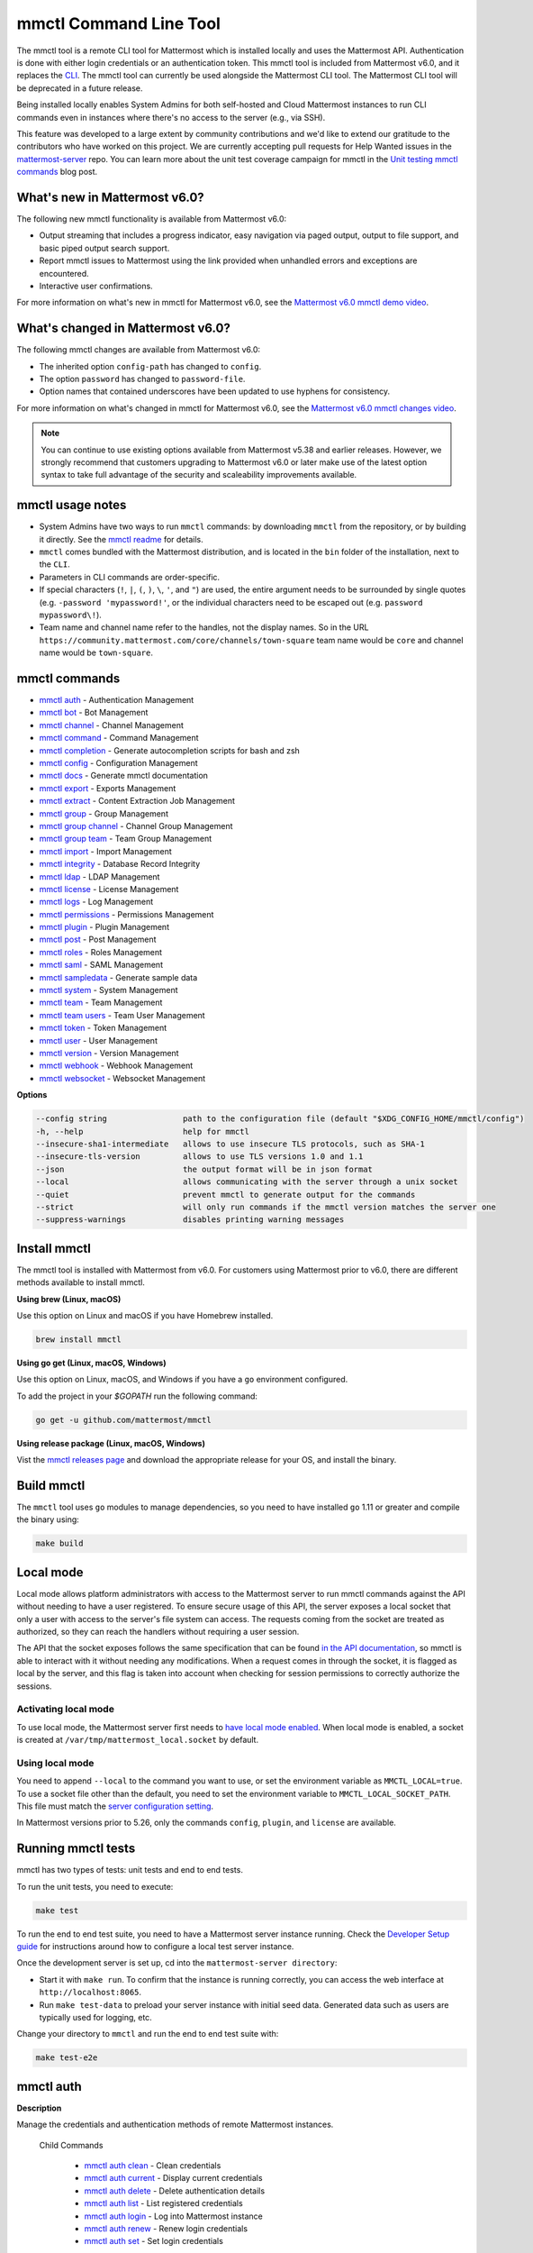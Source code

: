 mmctl Command Line Tool
=======================

|all-plans| |cloud| |self-hosted|

.. |all-plans| image:: ../images/all-plans-badge.png
  :scale: 30
  :target: https://mattermost.com/pricing
  :alt: Available in Mattermost Free and Starter subscription plans.

.. |enterprise| image:: ../images/enterprise-badge.png
  :scale: 30
  :target: https://mattermost.com/pricing
  :alt: Available in the Mattermost Enterprise subscription plan.

.. |cloud| image:: ../images/cloud-badge.png
  :scale: 30
  :target: https://mattermost.com/download
  :alt: Available for Mattermost Cloud deployments.

.. |self-hosted| image:: ../images/self-hosted-badge.png
  :scale: 30
  :target: https://mattermost.com/deploy
  :alt: Available for Mattermost Self-Hosted deployments.

The mmctl tool is a remote CLI tool for Mattermost which is installed locally and uses the Mattermost API. Authentication is done with either login credentials or an authentication token. This mmctl tool is included from Mattermost v6.0, and it replaces the `CLI <https://docs.mattermost.com/manage/command-line-tools.html>`__. The mmctl tool can currently be used alongside the Mattermost CLI tool. The Mattermost CLI tool will be deprecated in a future release.

Being installed locally enables System Admins for both self-hosted and Cloud Mattermost instances to run CLI commands even in instances where there's no access to the server (e.g., via SSH).

This feature was developed to a large extent by community contributions and we'd like to extend our gratitude to the contributors who have worked on this project. We are currently accepting pull requests for Help Wanted issues in the `mattermost-server <https://github.com/mattermost/mattermost-server/issues?q=is%3Aissue+is%3Aopen+label%3A%22Help+Wanted%22+label%3AArea%2Fmmctl>`__ repo. You can learn more about the unit test coverage campaign for mmctl in the `Unit testing mmctl commands <https://mattermost.com/blog/unit-testing-mmctl-commands/>`__ blog post.

What's new in Mattermost v6.0?
------------------------------

The following new mmctl functionality is available from Mattermost v6.0:

- Output streaming that includes a progress indicator, easy navigation via paged output, output to file support, and basic piped output search support.
- Report mmctl issues to Mattermost using the link provided when unhandled errors and exceptions are encountered.
- Interactive user confirmations.

For more information on what's new in mmctl for Mattermost v6.0, see the `Mattermost v6.0 mmctl demo video <https://www.youtube.com/watch?v=zITNaPWP-80>`_.

.. raw:: html

   <div style="position: relative; padding-bottom: 50%; height: 0; overflow: hidden; max-width: 100%; height: auto;">
      <iframe src="https://www.youtube.com/embed/zITNaPWP-80" frameborder="0" allowfullscreen style="position: absolute; top: 0; left: 0; width: 100%; height: 95%;"></iframe>
   </div>

What's changed in Mattermost v6.0?
----------------------------------

The following mmctl changes are available from Mattermost v6.0:

- The inherited option ``config-path`` has changed to ``config``.
- The option ``password`` has changed to ``password-file``.
- Option names that contained underscores have been updated to use hyphens for consistency.

For more information on what's changed in mmctl for Mattermost v6.0, see the `Mattermost v6.0 mmctl changes video <https://www.youtube.com/watch?v=hmbSfSeWo4Y>`_.

.. raw:: html

   <div style="position: relative; padding-bottom: 50%; height: 0; overflow: hidden; max-width: 100%; height: auto;">
      <iframe src="https://www.youtube.com/embed/hmbSfSeWo4Y" frameborder="0" allowfullscreen style="position: absolute; top: 0; left: 0; width: 100%; height: 95%;"></iframe>
   </div>

.. note::
   
   You can continue to use existing options available from Mattermost v5.38 and earlier releases. However, we strongly recommend that customers upgrading to Mattermost v6.0 or later make use of the latest option syntax to take full advantage of the security and scaleability improvements available.

mmctl usage notes
-----------------

- System Admins have two ways to run ``mmctl`` commands: by downloading ``mmctl`` from the repository, or by building it directly. See the `mmctl readme <https://github.com/mattermost/mmctl#install>`__ for details.
- ``mmctl`` comes bundled with the Mattermost distribution, and is located in the ``bin`` folder of the installation, next to the ``CLI``.
- Parameters in CLI commands are order-specific.
- If special characters (``!``, ``|``, ``(``, ``)``, ``\``, ``'``, and ``"``) are used, the entire argument needs to be surrounded by single quotes (e.g. ``-password 'mypassword!'``, or the individual characters need to be escaped out (e.g. ``password mypassword\!``).
- Team name and channel name refer to the handles, not the display names. So in the URL ``https://community.mattermost.com/core/channels/town-square`` team name would be ``core`` and channel name would be ``town-square``.

mmctl commands
--------------

- `mmctl auth`_ - Authentication Management
- `mmctl bot`_ - Bot Management
- `mmctl channel`_ - Channel Management
- `mmctl command`_ - Command Management
- `mmctl completion`_ - Generate autocompletion scripts for bash and zsh
- `mmctl config`_ - Configuration Management
- `mmctl docs`_ - Generate mmctl documentation
- `mmctl export`_ - Exports Management
- `mmctl extract`_ - Content Extraction Job Management
- `mmctl group`_ - Group Management
- `mmctl group channel`_ - Channel Group Management
- `mmctl group team`_ - Team Group Management
- `mmctl import`_ - Import Management
- `mmctl integrity`_ - Database Record Integrity
- `mmctl ldap`_ - LDAP Management
- `mmctl license`_ - License Management
- `mmctl logs`_ - Log Management
- `mmctl permissions`_ - Permissions Management
- `mmctl plugin`_ - Plugin Management
- `mmctl post`_ - Post Management
- `mmctl roles`_ - Roles Management
- `mmctl saml`_ - SAML Management
- `mmctl sampledata`_ - Generate sample data
- `mmctl system`_ - System Management
- `mmctl team`_ - Team Management
- `mmctl team users`_ - Team User Management
- `mmctl token`_ - Token Management
- `mmctl user`_ - User Management
- `mmctl version`_ - Version Management
- `mmctl webhook`_ - Webhook Management
- `mmctl websocket`_ - Websocket Management

**Options**

.. code-block:: sh

       --config string                path to the configuration file (default "$XDG_CONFIG_HOME/mmctl/config")
       -h, --help                     help for mmctl
       --insecure-sha1-intermediate   allows to use insecure TLS protocols, such as SHA-1
       --insecure-tls-version         allows to use TLS versions 1.0 and 1.1
       --json                         the output format will be in json format
       --local                        allows communicating with the server through a unix socket
       --quiet                        prevent mmctl to generate output for the commands
       --strict                       will only run commands if the mmctl version matches the server one
       --suppress-warnings            disables printing warning messages

Install mmctl
-------------

|all-plans| |cloud| |self-hosted|

The mmctl tool is installed with Mattermost from v6.0. For customers using Mattermost prior to v6.0, there are different methods available to install mmctl.

**Using brew (Linux, macOS)**

Use this option on Linux and macOS if you have Homebrew installed.

.. code-block:: sh

   brew install mmctl

**Using go get (Linux, macOS, Windows)**

Use this option on Linux, macOS, and Windows if you have a ``go`` environment configured.

To add the project in your `$GOPATH` run the following command:

.. code-block:: sh

   go get -u github.com/mattermost/mmctl

**Using release package (Linux, macOS, Windows)**

Vist the `mmctl releases page <https://github.com/mattermost/mmctl/releases>`__ and download the appropriate release for your OS, and install the binary.

Build mmctl
------------

|all-plans| |cloud| |self-hosted|

The ``mmctl`` tool uses ``go`` modules to manage dependencies, so you need to have installed
``go`` 1.11 or greater and compile the binary using:

.. code-block:: sh

  make build

Local mode
----------

|all-plans| |self-hosted|

Local mode allows platform administrators with access to the Mattermost server to run mmctl commands against the API without needing to have a user registered. To ensure secure usage of this API, the server exposes a local socket that only a user with access to the server's file system can access. The requests coming from the socket are treated as authorized, so they can reach the handlers without requiring a user session.

The API that the socket exposes follows the same specification that can be found `in the API documentation <https://api.mattermost.com>`_, so mmctl is able to interact with it without needing any modifications. When a request comes in through the socket, it is flagged as local by the server, and this flag is taken into account when checking for session permissions to correctly authorize the sessions.

Activating local mode
~~~~~~~~~~~~~~~~~~~~~

To use local mode, the Mattermost server first needs to `have local mode enabled <https://docs.mattermost.com/configure/configuration-settings.html#enable-local-mode>`_. When local mode is enabled, a socket is created at ``/var/tmp/mattermost_local.socket`` by default.

Using local mode
~~~~~~~~~~~~~~~~

You need to append ``--local`` to the command you want to use, or set the environment variable as ``MMCTL_LOCAL=true``. To use a socket file other than the default, you need to set the environment variable to ``MMCTL_LOCAL_SOCKET_PATH``. This file must match the `server configuration setting <https://docs.mattermost.com/configure/configuration-settings.html#enable-local-mode-socket-location>`_.

In Mattermost versions prior to 5.26, only the commands ``config``, ``plugin``, and ``license`` are available.

Running mmctl tests
-------------------

|all-plans| |self-hosted|

mmctl has two types of tests: unit tests and end to end tests. 

To run the unit tests, you need to execute:

.. code-block:: sh

  make test

To run the end to end test suite, you need to have a Mattermost server instance running. Check the `Developer Setup guide <https://developers.mattermost.com/contribute/server/developer-setup/>`_ for instructions around how to configure a local test server instance.

Once the development server is set up, cd into the ``mattermost-server directory``:

- Start it with ``make run``. To confirm that the instance is running correctly, you can access the web interface at ``http://localhost:8065``.
- Run ``make test-data`` to preload your server instance with initial seed data. Generated data such as users are typically used for logging, etc.

Change your directory to ``mmctl`` and run the end to end test suite with:

.. code-block:: sh

  make test-e2e

mmctl auth
----------

|all-plans| |cloud| |self-hosted|

**Description**

Manage the credentials and authentication methods of remote Mattermost instances.
  
   Child Commands   

      - `mmctl auth clean`_ - Clean credentials
      - `mmctl auth current`_ - Display current credentials
      - `mmctl auth delete`_ - Delete authentication details
      - `mmctl auth list`_ - List registered credentials
      - `mmctl auth login`_ - Log into Mattermost instance
      - `mmctl auth renew`_ - Renew login credentials
      - `mmctl auth set`_ - Set login credentials

**Options**

.. code-block:: sh

   -h, --help   help for auth

mmctl auth clean
~~~~~~~~~~~~~~~~

**Description**

Clean the credentials associated with a Mattermost instance.

**Format**

.. code-block:: sh

   mmctl auth clean [flags]

**Examples**

.. code-block:: sh

   auth clean

**Options**

.. code-block:: sh

   -h, --help   help for clean

**Options inherited from parent commands**

.. code-block:: sh

   --config string                path to the configuration file (default "$XDG_CONFIG_HOME/mmctl/config")
   --insecure-sha1-intermediate   allows to use insecure TLS protocols, such as SHA-1
   --insecure-tls-version         allows to use TLS versions 1.0 and 1.1
   --json                         the output format will be in json format
   --local                        allows communicating with the server through a unix socket
   --quiet                        prevent mmctl to generate output for the commands
   --strict                       will only run commands if the mmctl version matches the server one
   --suppress-warnings            disables printing warning messages

mmctl auth current
~~~~~~~~~~~~~~~~~~

**Description**

Show the currently stored user credentials.

**Format**

.. code-block:: sh

   mmctl auth current [flags]

**Examples**

.. code-block:: sh

   auth current

**Options**

.. code-block:: sh

   -h, --help   help for current

**Options inherited from parent commands**

.. code-block:: sh

   --config string                path to the configuration file (default "$XDG_CONFIG_HOME/mmctl/config")
   --insecure-sha1-intermediate   allows to use insecure TLS protocols, such as SHA-1
   --insecure-tls-version         allows to use TLS versions 1.0 and 1.1
   --json                         the output format will be in json format
   --local                        allows communicating with the server through a unix socket
   --quiet                        prevent mmctl to generate output for the commands
   --strict                       will only run commands if the mmctl version matches the server one
   --suppress-warnings            disables printing warning messages

mmctl auth delete
~~~~~~~~~~~~~~~~~

**Description**

Delete a named credential.

**Format**

.. code-block:: sh

   mmctl auth delete [server name] [flags]

**Examples**

.. code-block:: sh

   auth delete local-server

**Options**

.. code-block:: sh

   -h, --help   help for delete

**Options inherited from parent commands**

.. code-block:: sh

   --config string                path to the configuration file (default "$XDG_CONFIG_HOME/mmctl/config")
   --insecure-sha1-intermediate   allows to use insecure TLS protocols, such as SHA-1
   --insecure-tls-version         allows to use TLS versions 1.0 and 1.1
   --json                         the output format will be in json format
   --local                        allows communicating with the server through a unix socket
   --quiet                        prevent mmctl to generate output for the commands
   --strict                       will only run commands if the mmctl version matches the server one
   --suppress-warnings            disables printing warning messages
   
mmctl auth list
~~~~~~~~~~~~~~~~

**Description**

Print a list of registered credentials.

**Format**

.. code-block:: sh

   mmctl auth list [flags]

**Examples**

.. code-block:: sh

   auth list

**Options**

.. code-block:: sh

   -h, --help   help for auth list

**Options inherited from parent commands**

.. code-block:: sh

   --config string                path to the configuration file (default "$XDG_CONFIG_HOME/mmctl/config")
   --insecure-sha1-intermediate   allows to use insecure TLS protocols, such as SHA-1
   --insecure-tls-version         allows to use TLS versions 1.0 and 1.1
   --json                         the output format will be in json format
   --local                        allows communicating with the server through a unix socket
   --quiet                        prevent mmctl to generate output for the commands
   --strict                       will only run commands if the mmctl version matches the server one
   --suppress-warnings            disables printing warning messages

mmctl auth login
~~~~~~~~~~~~~~~~

**Description**

Log in to an instance and store credentials.

**Format**

.. code-block:: sh

   mmctl auth login [instance url] --name [server name] --username [username] --password-file [password-file] [flags]

**Examples**

.. code-block:: sh

   auth login https://mattermost.example.com
   auth login https://mattermost.example.com --name local-server --username sysadmin --password-file mysupersecret.txt
   auth login https://mattermost.example.com --name local-server --username sysadmin --password-file mysupersecret.txt --mfa-token 123456
   auth login https://mattermost.example.com --name local-server --access-token myaccesstoken

**Options**

.. code-block:: sh

   -t, --access-token-file string   Access token file to be read to use instead of username/password
   -h, --help                       help for login
   -m, --mfa-token string           MFA token for the credentials
   -n, --name string                Name for the credentials
       --no-activate                If present, it won't activate the credentials after login
   -f, --password-file string       Password file to be read for the credentials
   -u, --username string            Username for the credentials

**Options inherited from parent commands**

.. code-block:: sh

   --config string                path to the configuration file (default "$XDG_CONFIG_HOME/mmctl/config")
   --insecure-sha1-intermediate   allows to use insecure TLS protocols, such as SHA-1
   --insecure-tls-version         allows to use TLS versions 1.0 and 1.1
   --json                         the output format will be in json format
   --local                        allows communicating with the server through a unix socket
   --quiet                        prevent mmctl to generate output for the commands
   --strict                       will only run commands if the mmctl version matches the server one
   --suppress-warnings            disables printing warning messages
   
mmctl auth renew
~~~~~~~~~~~~~~~~

**Description**

Renew the credentials for a given server.

**Format**

.. code-block:: sh

   mmctl auth renew [flags]

**Examples**

.. code-block:: sh

   auth renew local-server

**Options**

.. code-block:: sh

   -t, --access-token-file string   Access token file to be read to use instead of username/password
   -h, --help                       help for renew
   -m, --mfa-token string           MFA token for the credentials
   -f, --password-file string       Password file to be read for the credentials

**Options inherited from parent commands**

.. code-block:: sh

   --config string                path to the configuration file (default "$XDG_CONFIG_HOME/mmctl/config")
   --insecure-sha1-intermediate   allows to use insecure TLS protocols, such as SHA-1
   --insecure-tls-version         allows to use TLS versions 1.0 and 1.1
   --json                         the output format will be in json format
   --local                        allows communicating with the server through a unix socket
   --quiet                        prevent mmctl to generate output for the commands
   --strict                       will only run commands if the mmctl version matches the server one
   --suppress-warnings            disables printing warning messages

mmctl auth set
~~~~~~~~~~~~~~

**Description**

Set credentials to use in the following commands.

**Format**

.. code-block:: sh

   mmctl auth set [server name] [flags]

**Examples**

.. code-block:: sh

   auth set local-server

**Options**

.. code-block:: sh

   -h, --help   help for set

**Options inherited from parent commands**

.. code-block:: sh

   --config string                path to the configuration file (default "$XDG_CONFIG_HOME/mmctl/config")
   --insecure-sha1-intermediate   allows to use insecure TLS protocols, such as SHA-1
   --insecure-tls-version         allows to use TLS versions 1.0 and 1.1
   --json                         the output format will be in json format
   --local                        allows communicating with the server through a unix socket
   --quiet                        prevent mmctl to generate output for the commands
   --strict                       will only run commands if the mmctl version matches the server one
   --suppress-warnings            disables printing warning messages

Authenticate to a server (e.g. >mmctl auth login https://test.mattermost.com), then enter your username and password (and MFA token if MFA is enabled on the account).

**Password**

.. code-block:: sh

   $ mmctl auth login https://community.mattermost.com --name community --username my-username --password-file mysupersecret

The ``login`` command can also work interactively, so if you leave any required flag empty, ``mmctl`` will ask you for it interactively:

.. code-block:: sh

   $ mmctl auth login https://community.mattermost.com
   Connection name: community
   Username: my-username
   Password File:

**MFA**

To log in with MFA, use the ``--mfa-token`` flag:

.. code-block:: sh

   $ mmctl auth login https://community.mattermost.com --name community --username my-username --password-file mysupersecret --mfa-token 123456

Access tokens
^^^^^^^^^^^^^

You can generate and use a personal access token to authenticate with a server, instead of using username and password to log in:

.. code-block:: sh

   $ mmctl auth login https://community.mattermost.com --name community --access-token MY_ACCESS_TOKEN

Alternatively, you can log in to your Mattermost server with a username and password:

.. code-block:: sh

   $ mmctl auth login https://my-instance.example.com --name my-instance --username john.doe --password-file mysupersecret
   credentials for my-instance: john.doe@https://my-instance.example.com stored

We can check the currently stored credentials with:

.. code-block:: sh

   $ mmctl auth list

   | Active |        Name | Username |                     InstanceUrl |
   |--------|-------------|----------|---------------------------------|
   |      * | my-instance | john.doe | https://my-instance.example.com |

And now we can run commands normally:

.. code-block:: sh

   $ mmctl user search john.doe
   id: qykfw3t933y38k57ubct77iu9c
   username: john.doe
   nickname:
   position:
   first_name: John
   last_name: Doe
   email: john.doe@example.com
   auth_service:

Installing shell completions
^^^^^^^^^^^^^^^^^^^^^^^^^^^^

To install the shell completions for bash, add the following line to your ``~/.bashrc`` or ``~/.profile`` file:

.. code-block:: sh

   source <(mmctl completion bash)

For zsh, add the following line to your ``~/.zshrc`` file:

.. code-block:: sh

   source <(mmctl completion zsh)

mmctl bot
---------

|all-plans| |cloud| |self-hosted|

Manage bots.

   Child Commands
      - `mmctl bot assign`_ - Assign bot ownership
      - `mmctl bot create`_ - Create a new bot
      - `mmctl bot disable`_ - Disable a bot
      - `mmctl bot enable`_ - Enable a bot
      - `mmctl bot list`_ - List all bots
      - `mmctl bot update`_ - Update bot configuration

**Options**

.. code-block:: sh

   -h, --help   help for bot

mmctl bot assign
~~~~~~~~~~~~~~~~

**Description**

Assign the ownership of a bot to another user.

**Format**

.. code-block:: sh

   mmctl bot assign [bot-username] [new-owner-username] [flags]

**Examples**

.. code-block:: sh

   bot assign testbot user2

**Options**

.. code-block:: sh

   -h, --help              help for assign

**Options inherited from parent commands**

.. code-block:: sh

   --config string                path to the configuration file (default "$XDG_CONFIG_HOME/mmctl/config")
   --insecure-sha1-intermediate   allows to use insecure TLS protocols, such as SHA-1
   --insecure-tls-version         allows to use TLS versions 1.0 and 1.1
   --json                         the output format will be in json format
   --local                        allows communicating with the server through a unix socket
   --quiet                        prevent mmctl to generate output for the commands
   --strict                       will only run commands if the mmctl version matches the server one
   --suppress-warnings            disables printing warning messages

mmctl bot create
~~~~~~~~~~~~~~~~

**Description**

Create a bot.

**Format**

.. code-block:: sh

   mmctl bot create [username] [flags]

**Examples**

.. code-block:: sh

   bot create testbot

**Options**

.. code-block:: sh

   --description string    Optional. The description text for the new bot.
   --display-name string   Optional. The display name for the new bot.
   -h, --help              help for create
   --with-token            Optional. Auto genreate access token for the bot.

**Options inherited from parent commands**

.. code-block:: sh

   --config string                path to the configuration file (default "$XDG_CONFIG_HOME/mmctl/config")
   --insecure-sha1-intermediate   allows to use insecure TLS protocols, such as SHA-1
   --insecure-tls-version         allows to use TLS versions 1.0 and 1.1
   --json                         the output format will be in json format
   --local                        allows communicating with the server through a unix socket
   --quiet                        prevent mmctl to generate output for the commands
   --strict                       will only run commands if the mmctl version matches the server one
   --suppress-warnings            disables printing warning messages

mmctl bot disable
~~~~~~~~~~~~~~~~~

**Description**

Disable an enabled bot.

**Format**

.. code-block:: sh

   mmctl bot disable [username] [flags]

**Examples**

.. code-block:: sh

   bot disable testbot

**Options**

.. code-block:: sh

   -h, --help     help for disable

**Options inherited from parent commands**

.. code-block:: sh

   --config string                path to the configuration file (default "$XDG_CONFIG_HOME/mmctl/config")
   --insecure-sha1-intermediate   allows to use insecure TLS protocols, such as SHA-1
   --insecure-tls-version         allows to use TLS versions 1.0 and 1.1
   --json                         the output format will be in json format
   --local                        allows communicating with the server through a unix socket
   --quiet                        prevent mmctl to generate output for the commands
   --strict                       will only run commands if the mmctl version matches the server one
   --suppress-warnings            disables printing warning messages

mmctl bot enable
~~~~~~~~~~~~~~~~

**Description**

Enable a disabled bot.

**Format**

.. code-block:: sh

   mmctl bot enable [username] [flags]

**Examples**

.. code-block:: sh

   bot enable testbot

**Options**

.. code-block:: sh

   -h, --help              help for enable

**Options inherited from parent commands**

.. code-block:: sh

   --config string                path to the configuration file (default "$XDG_CONFIG_HOME/mmctl/config")
   --insecure-sha1-intermediate   allows to use insecure TLS protocols, such as SHA-1
   --insecure-tls-version         allows to use TLS versions 1.0 and 1.1
   --json                         the output format will be in json format
   --local                        allows communicating with the server through a unix socket
   --quiet                        prevent mmctl to generate output for the commands
   --strict                       will only run commands if the mmctl version matches the server one
   --suppress-warnings            disables printing warning messages

mmctl bot list
~~~~~~~~~~~~~~

**Description**

List the bot's users.

**Format**

.. code-block:: sh

   mmctl bot list [flags]

**Examples**

.. code-block:: sh

   bot list

**Options**

.. code-block:: sh

   --all        Optional. Show all bots (including deleleted and orphaned)
   -h, --help   help for list
   --orphaned   Optional. Only show orphaned bots

**Options inherited from parent commands**

.. code-block:: sh

   --config string                path to the configuration file (default "$XDG_CONFIG_HOME/mmctl/config")
   --insecure-sha1-intermediate   allows to use insecure TLS protocols, such as SHA-1
   --insecure-tls-version         allows to use TLS versions 1.0 and 1.1
   --json                         the output format will be in json format
   --local                        allows communicating with the server through a unix socket
   --quiet                        prevent mmctl to generate output for the commands
   --strict                       will only run commands if the mmctl version matches the server one
   --suppress-warnings            disables printing warning messages

mmctl bot update
~~~~~~~~~~~~~~~~

**Description**

Update bot information.

**Format**

.. code-block:: sh

   mmctl bot update [username] [flags]

**Examples**

.. code-block:: sh

   bot update testbot --username newbotusername

**Options**

.. code-block:: sh

   --description string    Optional. The new description text for the bot
   --display-name string   Optional. The new display name for the bot
   -h, --help              help for update
   --username string       Optional. The new username for the bot

**Options inherited from parent commands**

.. code-block:: sh

   --config string                path to the configuration file (default "$XDG_CONFIG_HOME/mmctl/config")
   --insecure-sha1-intermediate   allows to use insecure TLS protocols, such as SHA-1
   --insecure-tls-version         allows to use TLS versions 1.0 and 1.1
   --json                         the output format will be in json format
   --local                        allows communicating with the server through a unix socket
   --quiet                        prevent mmctl to generate output for the commands
   --strict                       will only run commands if the mmctl version matches the server one
   --suppress-warnings            disables printing warning messages

mmctl channel
--------------

|all-plans| |cloud| |self-hosted|

Manage channels.

   Child Commands
      -  `mmctl channel archive`_ - Archive a channel
      -  `mmctl channel create`_ - Create a channel
      -  `mmctl channel delete`_ - Delete a channel
      -  `mmctl channel list`_ - List all channels on specified teams
      -  `mmctl channel make-private`_ - Set a channel's type to "private"
      -  `mmctl channel modify`_ - Modify a channel's type (private/public)
      -  `mmctl channel move`_ - Move channels to the specified team
      -  `mmctl channel rename`_ - Rename a channel
      -  `mmctl channel restore`_ - (Deprecated) Restore a channel from the archive
      -  `mmctl channel search`_ - Search a channel by name
      -  `mmctl channel unarchive`_ - Unarchive a channel
      -  `mmctl channel users`_ - Manage channel users
      -  `mmctl channel users add`_ - Add a user to a channel
      -  `mmctl channel users remove`_ - Remove a user from a channel

**Options**

.. code-block:: sh

   -h, --help   help for channel

mmctl channel archive
~~~~~~~~~~~~~~~~~~~~~

**Description**

Archive channels along with all related information including posts from the database. Channels can be specified by ``[team]:[channel]`` (i.e., ``myteam:mychannel``), or by channel ID.

**Format**

.. code-block:: sh

   mmctl channel archive [channels] [flags]

**Examples**

.. code-block:: sh

   channel archive myteam:mychannel

**Options**

.. code-block:: sh

   -h, --help   help for archive

**Options inherited from parent commands**

.. code-block:: sh

   --config string                path to the configuration file (default "$XDG_CONFIG_HOME/mmctl/config")
   --insecure-sha1-intermediate   allows to use insecure TLS protocols, such as SHA-1
   --insecure-tls-version         allows to use TLS versions 1.0 and 1.1
   --json                         the output format will be in json format
   --local                        allows communicating with the server through a unix socket
   --quiet                        prevent mmctl to generate output for the commands
   --strict                       will only run commands if the mmctl version matches the server one
   --suppress-warnings            disables printing warning messages

mmctl channel create
~~~~~~~~~~~~~~~~~~~~

**Description**

Create a channel.

**Format**

.. code-block:: sh

   mmctl channel create [flags]

**Examples**

.. code-block:: sh

   channel create --team myteam --name mynewchannel --display_name "My New Channel"
   channel create --team myteam --name mynewprivatechannel --display_name "My New Private Channel" --private

**Options**

.. code-block:: sh
   
   --display_name string   Channel Display Name
   --header string         Channel header
   -h, --help              help for create
   --name string           Channel Name
   --private               Create a private channel
   --purpose string        Channel purpose
   --team string           Team name or ID

**Options inherited from parent commands**

.. code-block:: sh

   --config string                path to the configuration file (default "$XDG_CONFIG_HOME/mmctl/config")
   --insecure-sha1-intermediate   allows to use insecure TLS protocols, such as SHA-1
   --insecure-tls-version         allows to use TLS versions 1.0 and 1.1
   --json                         the output format will be in json format
   --local                        allows communicating with the server through a unix socket
   --quiet                        prevent mmctl to generate output for the commands
   --strict                       will only run commands if the mmctl version matches the server one
   --suppress-warnings            disables printing warning messages

mmctl channel delete
~~~~~~~~~~~~~~~~~~~~

**Description**

Permanently delete channels along with all related information including posts from the database.

**Format**

.. code-block:: sh

   mmctl channel delete [channels] [flags]

**Examples**

.. code-block:: sh

   channel delete myteam:mychannel

**Options**

.. code-block:: sh

   --confirm       Confirm you really want to delete the channel and a database backup has been performed.
   -h, --help      help for delete

**Options inherited from parent commands**

.. code-block:: sh

   --config string                path to the configuration file (default "$XDG_CONFIG_HOME/mmctl/config")
   --insecure-sha1-intermediate   allows to use insecure TLS protocols, such as SHA-1
   --insecure-tls-version         allows to use TLS versions 1.0 and 1.1
   --json                         the output format will be in json format
   --local                        allows communicating with the server through a unix socket
   --quiet                        prevent mmctl to generate output for the commands
   --strict                       will only run commands if the mmctl version matches the server one
   --suppress-warnings            disables printing warning messages

mmctl channel list
~~~~~~~~~~~~~~~~~~~~

**Description**

List all Public, Private, and archived channels on specified teams. Archived channels are appended with ``(archived)``. Private channels the user is a member of, or has access to, are appended with ``(private)``.

**Format**

.. code-block:: sh

   mmctl channel list [teams] [flags]

**Examples**

.. code-block:: sh

   channel list myteam

**Options**

.. code-block:: sh

   -h, --help   help for list

**Options inherited from parent commands**

.. code-block:: sh

   --config string                path to the configuration file (default "$XDG_CONFIG_HOME/mmctl/config")
   --insecure-sha1-intermediate   allows to use insecure TLS protocols, such as SHA-1
   --insecure-tls-version         allows to use TLS versions 1.0 and 1.1
   --json                         the output format will be in json format
   --local                        allows communicating with the server through a unix socket
   --quiet                        prevent mmctl to generate output for the commands
   --strict                       will only run commands if the mmctl version matches the server one
   --suppress-warnings            disables printing warning messages

mmctl channel make-private
~~~~~~~~~~~~~~~~~~~~~~~~~~

**Description**

Set the type of a channel from Public to Private. Channel can be specified by ``[team]:[channel]`` (e.g., ``myteam:mychannel``), or by channel ID.

**Format**

.. code-block:: sh

   mmctl channel make-private [channel] [flags]

**Examples**

.. code-block:: sh

   channel make-private myteam:mychannel

**Options**

.. code-block:: sh

   -h, --help   help for make-private

**Options inherited from parent commands**

.. code-block:: sh

   --config string                path to the configuration file (default "$XDG_CONFIG_HOME/mmctl/config")
   --insecure-sha1-intermediate   allows to use insecure TLS protocols, such as SHA-1
   --insecure-tls-version         allows to use TLS versions 1.0 and 1.1
   --json                         the output format will be in json format
   --local                        allows communicating with the server through a unix socket
   --quiet                        prevent mmctl to generate output for the commands
   --strict                       will only run commands if the mmctl version matches the server one
   --suppress-warnings            disables printing warning messages

mmctl channel modify
~~~~~~~~~~~~~~~~~~~~

**Description**

Change the Public/Private type of a channel. Channel can be specified by ``[team]:[channel]`` (e.g., ``myteam:mychannel``), or by channel ID.

**Format**

.. code-block:: sh

   mmctl channel modify [channel] [flags]

**Examples**

.. code-block:: sh

   channel modify myteam:mychannel --private
   channel modify channelId --public

**Options**

.. code-block:: sh

   -h, --help  help for modify
   --private   Convert the channel to a private channel
   --public    Convert the channel to a public channel

**Options inherited from parent commands**

.. code-block:: sh

   --config string                path to the configuration file (default "$XDG_CONFIG_HOME/mmctl/config")
   --insecure-sha1-intermediate   allows to use insecure TLS protocols, such as SHA-1
   --insecure-tls-version         allows to use TLS versions 1.0 and 1.1
   --json                         the output format will be in json format
   --local                        allows communicating with the server through a unix socket
   --quiet                        prevent mmctl to generate output for the commands
   --strict                       will only run commands if the mmctl version matches the server one
   --suppress-warnings            disables printing warning messages

mmctl channel move
~~~~~~~~~~~~~~~~~~~

**Description**

Move the provided channels to the specified team. Validate that all users in the channel belong to the target team. Incoming/outgoing webhooks are moved along with the channel. Channels can be specified by ``[team]:[channel]`` (e.g., ``myteam:mychannel``), or by channel ID.

**Format**

.. code-block:: sh

   mmctl channel move [team] [channels] [flags]

**Examples**

.. code-block:: sh

   channel move newteam oldteam:mychannel

**Options**

.. code-block:: sh

   -h, --help    help for move
   --force       Remove users that are not members of target team before moving the channel.

**Options inherited from parent commands**

.. code-block:: sh

   --config string                path to the configuration file (default "$XDG_CONFIG_HOME/mmctl/config")
   --insecure-sha1-intermediate   allows to use insecure TLS protocols, such as SHA-1
   --insecure-tls-version         allows to use TLS versions 1.0 and 1.1
   --json                         the output format will be in json format
   --local                        allows communicating with the server through a unix socket
   --quiet                        prevent mmctl to generate output for the commands
   --strict                       will only run commands if the mmctl version matches the server one
   --suppress-warnings            disables printing warning messages

mmctl channel rename
~~~~~~~~~~~~~~~~~~~~

**Description**

Rename an existing channel.

**Format**

.. code-block:: sh

   mmctl channel rename [channel] [flags]

**Examples**

.. code-block:: sh

   channel rename myteam:oldchannel --name 'new-channel' --display_name 'New Display Name'
   channel rename myteam:oldchannel --name 'new-channel'
   channel rename myteam:oldchannel --display_name 'New Display Name'

**Options**

.. code-block:: sh

   --display_name string   Channel Display Name
   -h, --help              help for rename
   --name string           Channel Name

**Options inherited from parent commands**

.. code-block:: sh

   --config string                path to the configuration file (default "$XDG_CONFIG_HOME/mmctl/config")
   --insecure-sha1-intermediate   allows to use insecure TLS protocols, such as SHA-1
   --insecure-tls-version         allows to use TLS versions 1.0 and 1.1
   --json                         the output format will be in json format
   --local                        allows communicating with the server through a unix socket
   --quiet                        prevent mmctl to generate output for the commands
   --strict                       will only run commands if the mmctl version matches the server one
   --suppress-warnings            disables printing warning messages

mmctl channel restore
~~~~~~~~~~~~~~~~~~~~~

Deprecated in favor of `mmctl channel unarchive`_. Not used in Mattermost Server version v5.26 and later.

**Description**

Restore a previously deleted channel. Channels can be specified by ``[team]:[channel]`` (e.g., ``myteam:mychannel``), or by channel ID.

**Format**

.. code-block:: sh

   mmctl channel restore [channels] [flags]

**Examples**

.. code-block:: sh

   channel restore myteam:mychannel

**Options**

.. code-block:: sh

   -h, --help   help for restore

**Options inherited from parent commands**

.. code-block:: sh

   --format string               the format of the command output [plain, json] (default "plain")
   --insecure-sha1-intermediate  allows the use of insecure TLS protocols, such as SHA-1
   --local                       allows communicating with the server through a unix socket
   --strict                      will only run commands if the mmctl version matches the server one

mmctl channel search
~~~~~~~~~~~~~~~~~~~~

**Description**

Search a channel by channel name. Channels can be specified by team (e.g., ``--team myteam mychannel``), or by team ID.

**Format**

.. code-block:: sh

   mmctl channel search [channel]
   mmctl search --team [team] [channel] [flags]

**Examples**

.. code-block:: sh

   channel search mychannel
   channel search --team myteam mychannel

**Options**

.. code-block:: sh

   -h, --help      help for search
   --team string   team name or ID

**Options inherited from parent commands**

.. code-block:: sh

   --config string                path to the configuration file (default "$XDG_CONFIG_HOME/mmctl/config")
   --insecure-sha1-intermediate   allows to use insecure TLS protocols, such as SHA-1
   --insecure-tls-version         allows to use TLS versions 1.0 and 1.1
   --json                         the output format will be in json format
   --local                        allows communicating with the server through a unix socket
   --quiet                        prevent mmctl to generate output for the commands
   --strict                       will only run commands if the mmctl version matches the server one
   --suppress-warnings            disables printing warning messages

mmctl channel unarchive
~~~~~~~~~~~~~~~~~~~~~~~

**Description**

Unarchive a previously archived channel. Channels can be specified by ``[team]:[channel]`` (e.g., ``myteam:mychannel``), or by channel ID.

**Format**

.. code-block:: sh

   mmctl channel unarchive [channels] [flags]
  
**Examples**

.. code-block:: sh

   channel unarchive myteam:mychannel

**Options**

.. code-block:: sh

   -h, --help   help for unarchive

**Options inherited from parent commands**

.. code-block:: sh

   --config string                path to the configuration file (default "$XDG_CONFIG_HOME/mmctl/config")
   --insecure-sha1-intermediate   allows to use insecure TLS protocols, such as SHA-1
   --insecure-tls-version         allows to use TLS versions 1.0 and 1.1
   --json                         the output format will be in json format
   --local                        allows communicating with the server through a unix socket
   --quiet                        prevent mmctl to generate output for the commands
   --strict                       will only run commands if the mmctl version matches the server one
   --suppress-warnings            disables printing warning messages

mmctl channel users
~~~~~~~~~~~~~~~~~~~~

**Description**

Manage channel users.

**Options**

.. code-block:: sh

   -h, --help   help for users
  
**Options inherited from parent commands**

.. code-block:: sh

   --config string                path to the configuration file (default "$XDG_CONFIG_HOME/mmctl/config")
   --insecure-sha1-intermediate   allows to use insecure TLS protocols, such as SHA-1
   --insecure-tls-version         allows to use TLS versions 1.0 and 1.1
   --json                         the output format will be in json format
   --local                        allows communicating with the server through a unix socket
   --quiet                        prevent mmctl to generate output for the commands
   --strict                       will only run commands if the mmctl version matches the server one
   --suppress-warnings            disables printing warning messages

mmctl channel users add
~~~~~~~~~~~~~~~~~~~~~~~

**Description**

Add users to a channel.

**Format**

.. code-block:: sh

   mmctl channel users add [channel] [users] [flags]

**Examples**

.. code-block:: sh

   channel users add myteam:mychannel user@example.com username

**Options**

.. code-block:: sh

   -h, --help   help for add

**Options inherited from parent commands**

.. code-block:: sh

   --config string                path to the configuration file (default "$XDG_CONFIG_HOME/mmctl/config")
   --insecure-sha1-intermediate   allows to use insecure TLS protocols, such as SHA-1
   --insecure-tls-version         allows to use TLS versions 1.0 and 1.1
   --json                         the output format will be in json format
   --local                        allows communicating with the server through a unix socket
   --quiet                        prevent mmctl to generate output for the commands
   --strict                       will only run commands if the mmctl version matches the server one
   --suppress-warnings            disables printing warning messages

mmctl channel users remove
~~~~~~~~~~~~~~~~~~~~~~~~~~

**Description**

Remove users from a channel.

**Format**

.. code-block:: sh

   mmctl channel users remove [channel] [users] [flags]

**Examples**

.. code-block:: sh

   channel users remove myteam:mychannel user@example.com username
   channel users remove myteam:mychannel --all-users

**Options**

.. code-block:: sh

   --all-users  Remove all users from the indicated channel
   -h, --help   help for remove
  
**Options inherited from parent commands**

.. code-block:: sh

   --config string                path to the configuration file (default "$XDG_CONFIG_HOME/mmctl/config")
   --insecure-sha1-intermediate   allows to use insecure TLS protocols, such as SHA-1
   --insecure-tls-version         allows to use TLS versions 1.0 and 1.1
   --json                         the output format will be in json format
   --local                        allows communicating with the server through a unix socket
   --quiet                        prevent mmctl to generate output for the commands
   --strict                       will only run commands if the mmctl version matches the server one
   --suppress-warnings            disables printing warning messages

mmctl command
-------------

|all-plans| |cloud| |self-hosted|

Manage slash commands.

   Child Commands
      -  `mmctl command archive`_ - Archive a slash command
      -  `mmctl command create`_ - Create a custom command
      -  `mmctl command delete`_ - (Deprecated) Delete a specified slash command
      -  `mmctl command list`_ - List slash commands on specified teams
      -  `mmctl command modify`_ - Modify a slash command
      -  `mmctl command move`_ - Move a slash command to a different team
      -  `mmctl command show`_ - Show a custom slash command

**Options**

.. code-block:: sh

   -h, --help      help for command

mmctl command archive
~~~~~~~~~~~~~~~~~~~~~~

**Description**

Archive a slash command. Commands can be specified by command ID.

**Format**

.. code-block:: sh

   mmctl command archive [commandID] [flags]

**Examples**

.. code-block:: sh

   command archive commandID

**Options**

.. code-block:: sh

   -h, --help   help for archive

**Options inherited from parent commands**

.. code-block:: sh

   --config string                path to the configuration file (default "$XDG_CONFIG_HOME/mmctl/config")
   --insecure-sha1-intermediate   allows to use insecure TLS protocols, such as SHA-1
   --insecure-tls-version         allows to use TLS versions 1.0 and 1.1
   --json                         the output format will be in json format
   --local                        allows communicating with the server through a unix socket
   --quiet                        prevent mmctl to generate output for the commands
   --strict                       will only run commands if the mmctl version matches the server one
   --suppress-warnings            disables printing warning messages

mmctl command create
~~~~~~~~~~~~~~~~~~~~

**Description**

Create a custom slash command for the specified team.

**Format**

.. code-block:: sh

   mmctl command create [team] [flags]

**Examples**

.. code-block:: sh

   command create myteam --title MyCommand --description "My Command Description" --trigger-word mycommand --url http://localhost:8000/my-slash-handler --creator myusername --response-username my-bot-username --icon http://localhost:8000/my-slash-handler-bot-icon.png --autocomplete --post

**Options**

.. code-block:: sh

   --autocomplete               Show Command in autocomplete list
   --autocompleteDesc string    Short Command Description for autocomplete list
   --autocompleteHint string    Command Arguments displayed as help in autocomplete list
   --creator string             Command Creator's Username (required)
   --description string         Command Description
   -h, --help                   help for create
   --icon string                Command Icon URL
   --post                       Use POST method for Callback URL
   --response-username string   Command Response Username
   --title string               Command Title
   --trigger-word string        Command Trigger Word (required)
   --url string                 Command Callback URL (required)

**Options inherited from parent commands**

.. code-block:: sh

   --config string                path to the configuration file (default "$XDG_CONFIG_HOME/mmctl/config")
   --insecure-sha1-intermediate   allows to use insecure TLS protocols, such as SHA-1
   --insecure-tls-version         allows to use TLS versions 1.0 and 1.1
   --json                         the output format will be in json format
   --local                        allows communicating with the server through a unix socket
   --quiet                        prevent mmctl to generate output for the commands
   --strict                       will only run commands if the mmctl version matches the server one
   --suppress-warnings            disables printing warning messages

mmctl command delete
~~~~~~~~~~~~~~~~~~~~

Deprecated in favor of `mmctl command archive`_.

**Description**

Delete a slash command. Commands can be specified by command ID.

**Format**

.. code-block:: sh

   mmctl command delete [flags]

**Examples**

.. code-block:: sh

   command delete commandID

**Options**

.. code-block:: sh

   -h, --help   help for delete

**Options inherited from parent commands**

.. code-block:: sh

   --format string               the format of the command output [plain, json] (default "plain")
   --insecure-sha1-intermediate  allows the use of insecure TLS protocols, such as SHA-1
   --local                       allows communicating with the server through a unix socket
   --strict                      will only run commands if the mmctl version matches the server one

mmctl command list
~~~~~~~~~~~~~~~~~~~

**Description**

List all commands on specified teams.

**Format**

.. code-block:: sh

   mmctl command list [teams] [flags]

**Examples**

.. code-block:: sh

  command list myteam

**Options**

.. code-block:: sh

   -h, --help   help for list

**Options inherited from parent commands**

.. code-block:: sh

   --config string                path to the configuration file (default "$XDG_CONFIG_HOME/mmctl/config")
   --insecure-sha1-intermediate   allows to use insecure TLS protocols, such as SHA-1
   --insecure-tls-version         allows to use TLS versions 1.0 and 1.1
   --json                         the output format will be in json format
   --local                        allows communicating with the server through a unix socket
   --quiet                        prevent mmctl to generate output for the commands
   --strict                       will only run commands if the mmctl version matches the server one
   --suppress-warnings            disables printing warning messages

mmctl command modify
~~~~~~~~~~~~~~~~~~~~

**Description**

Modify a slash command. Commands can be specified by command ID.

**Format**

.. code-block:: sh

   mmctl command modify [commandID] [flags]

**Examples**

.. code-block:: sh

   command modify commandID --title MyModifiedCommand --description "My Modified Command Description" --trigger-word mycommand --url http://localhost:8000/my-slash-handler --creator myusername --response-username my-bot-username --icon http://localhost:8000/my-slash-handler-bot-icon.png --autocomplete --post

**Options**

.. code-block:: sh

   --autocomplete               Show Command in autocomplete list
   --autocompleteDesc string    Short Command Description for autocomplete list
   --autocompleteHint string    Command Arguments displayed as help in autocomplete list
   --creator string             Command Creator's username, email or id (required)
   --description string         Command Description
   -h, --help                   help for modify
   --icon string                Command Icon URL
   --post                       Use POST method for Callback URL
   --response-username string   Command Response Username
   --title string               Command Title
   --trigger-word string        Command Trigger Word (required)
   --url string                 Command Callback URL (required)

**Options inherited from parent commands**

.. code-block:: sh

   --config string                path to the configuration file (default "$XDG_CONFIG_HOME/mmctl/config")
   --insecure-sha1-intermediate   allows to use insecure TLS protocols, such as SHA-1
   --insecure-tls-version         allows to use TLS versions 1.0 and 1.1
   --json                         the output format will be in json format
   --local                        allows communicating with the server through a unix socket
   --quiet                        prevent mmctl to generate output for the commands
   --strict                       will only run commands if the mmctl version matches the server one
   --suppress-warnings            disables printing warning messages

mmctl command move
~~~~~~~~~~~~~~~~~~~

**Description**

Move a slash command to a different team. Commands can be specified by command ID.

**Format**

.. code-block:: sh

   mmctl command move [team] [commandID] [flags]

**Examples**

.. code-block:: sh

   command move newteam commandID

**Options**

.. code-block:: sh

   -h, --help   help for move

**Options inherited from parent commands**

.. code-block:: sh

   --config string                path to the configuration file (default "$XDG_CONFIG_HOME/mmctl/config")
   --insecure-sha1-intermediate   allows to use insecure TLS protocols, such as SHA-1
   --insecure-tls-version         allows to use TLS versions 1.0 and 1.1
   --json                         the output format will be in json format
   --local                        allows communicating with the server through a unix socket
   --quiet                        prevent mmctl to generate output for the commands
   --strict                       will only run commands if the mmctl version matches the server one
   --suppress-warnings            disables printing warning messages

mmctl command show
~~~~~~~~~~~~~~~~~~~

**Description**

Show a custom slash command. Commands can be specified by command ID. Returns command ID, team ID, trigger word, display name, and creator username.

**Format**

.. code-block:: sh

   mmctl command show [commandID] [flags]

**Examples**

.. code-block:: sh
   
   command show commandID

**Options**

.. code-block:: sh

   -h, --help   help for show

**Options inherited from parent commands**

.. code-block:: sh

   --config string                path to the configuration file (default "$XDG_CONFIG_HOME/mmctl/config")
   --insecure-sha1-intermediate   allows to use insecure TLS protocols, such as SHA-1
   --insecure-tls-version         allows to use TLS versions 1.0 and 1.1
   --json                         the output format will be in json format
   --local                        allows communicating with the server through a unix socket
   --quiet                        prevent mmctl to generate output for the commands
   --strict                       will only run commands if the mmctl version matches the server one
   --suppress-warnings            disables printing warning messages

mmctl completion
----------------

|all-plans| |cloud| |self-hosted|

Generate autocompletion scripts for ``bash`` and ``zsh``.

   Child Commands
      -  `mmctl completion bash`_ - Edit the configuration settings
      -  `mmctl completion zsh`_ - Get the value of a configuration setting

**Options**

.. code-block:: sh

   -h, --help   help for completion

mmctl completion bash
~~~~~~~~~~~~~~~~~~~~~

**Description**

Generate the ``bash`` autocompletion scripts.

To load completion, run:

.. code-block:: sh

  . <(mmctl completion bash)

To configure your ``bash`` shell to load completions for each session, add the above line to your ``~/.bashrc``.

**Format**

.. code-block:: sh

   mmctl completion bash [flags]

**Options**

.. code-block:: sh

   -h, --help   help for bash

**Options inherited from parent commands**

.. code-block:: sh

   --config string                path to the configuration file (default "$XDG_CONFIG_HOME/mmctl/config")
   --insecure-sha1-intermediate   allows to use insecure TLS protocols, such as SHA-1
   --insecure-tls-version         allows to use TLS versions 1.0 and 1.1
   --json                         the output format will be in json format
   --local                        allows communicating with the server through a unix socket
   --quiet                        prevent mmctl to generate output for the commands
   --strict                       will only run commands if the mmctl version matches the server one
   --suppress-warnings            disables printing warning messages

mmctl completion zsh
~~~~~~~~~~~~~~~~~~~~

**Description**

Generate the ``zsh`` autocompletion scripts.

To load completion, run:

.. code-block:: sh

   . <(mmctl completion zsh)

To configure your ``zsh`` shell to load completions for each session, add the above line to your ``~/.zshrc``.

**Format**

.. code-block:: sh

   mmctl completion zsh [flags]

**Options**

.. code-block:: sh

   -h, --help   help for zsh

**Options inherited from parent commands**

.. code-block:: sh

   --config string                path to the configuration file (default "$XDG_CONFIG_HOME/mmctl/config")
   --insecure-sha1-intermediate   allows to use insecure TLS protocols, such as SHA-1
   --insecure-tls-version         allows to use TLS versions 1.0 and 1.1
   --json                         the output format will be in json format
   --local                        allows communicating with the server through a unix socket
   --quiet                        prevent mmctl to generate output for the commands
   --strict                       will only run commands if the mmctl version matches the server one
   --suppress-warnings            disables printing warning messages

mmctl config
------------

|all-plans| |cloud| |self-hosted|

Configuration settings.

   Child Commands
      -  `mmctl config edit`_ - Edit the configuration settings
      -  `mmctl config get`_ - Get the value of a configuration setting
      -  `mmctl config migrate`_ - Migrate existing configuration between backends
      -  `mmctl config patch`_ - Patch the configuration
      -  `mmctl config reload`_ - Reload the server configuration
      -  `mmctl config reset`_ - Reset the configuration
      -  `mmctl config set`_ - Set the value of a configuration
      -  `mmctl config show`_ - Write the server configuration to STDOUT
      -  `mmctl config subpath`_ - Update client asset loading to use the configured subpath

**Options**

.. code-block:: sh

   -h, --help   help for config

mmctl config edit
~~~~~~~~~~~~~~~~~

**Description**

Open the editor defined in the EDITOR environment variable to modify the server's configuration. Once complete, save the file, then upload it to your server.

**Format**

.. code-block:: sh

   mmctl config edit [flags]

**Examples**

.. code-block:: sh

   config edit

**Options**

.. code-block:: sh

   -h, --help   help for edit

**Options inherited from parent commands**

.. code-block:: sh

   --config string                path to the configuration file (default "$XDG_CONFIG_HOME/mmctl/config")
   --insecure-sha1-intermediate   allows to use insecure TLS protocols, such as SHA-1
   --insecure-tls-version         allows to use TLS versions 1.0 and 1.1
   --json                         the output format will be in json format
   --local                        allows communicating with the server through a unix socket
   --quiet                        prevent mmctl to generate output for the commands
   --strict                       will only run commands if the mmctl version matches the server one
   --suppress-warnings            disables printing warning messages

mmctl config get
~~~~~~~~~~~~~~~~~

**Description**

Get the value of a configuration setting by its name in dot notation.

**Format**

.. code-block:: sh

   mmctl config get [flags]

**Examples**

.. code-block:: sh

   config get SqlSettings.DriverName

**Options**

.. code-block:: sh

   -h, --help   help for get

**Options inherited from parent commands**

.. code-block:: sh

   --config string                path to the configuration file (default "$XDG_CONFIG_HOME/mmctl/config")
   --insecure-sha1-intermediate   allows to use insecure TLS protocols, such as SHA-1
   --insecure-tls-version         allows to use TLS versions 1.0 and 1.1
   --json                         the output format will be in json format
   --local                        allows communicating with the server through a unix socket
   --quiet                        prevent mmctl to generate output for the commands
   --strict                       will only run commands if the mmctl version matches the server one
   --suppress-warnings            disables printing warning messages

mmctl config migrate
~~~~~~~~~~~~~~~~~~~~~

**Description**

Migrate a file-based configuration to (or from) a database-based configuration. Point the Mattermost server at the target configuration to start using it. This command only migrates the configuration data from one type to another. 

.. note::
  
   To change the store type to use the database, a System Admin needs to set a ``MM_CONFIG`` `environment variable <https://docs.mattermost.com/configure/configuation-in-mattermost-database.html#create-an-environment-file>`_ and restart the Mattermost server.

**Format**

.. code-block:: sh

   mmctl config migrate [from_config] [to_config] [flags]

**Examples**

.. code-block:: sh

   config migrate path/to/config.json "postgres://mmuser:mostest@localhost:5432/mattermost_test?sslmode=disable&connect_timeout=10"

**Options**

.. code-block:: sh

   -h, --help   help for migrate

**Options inherited from parent commands**

.. code-block:: sh

   --config string                path to the configuration file (default "$XDG_CONFIG_HOME/mmctl/config")
   --insecure-sha1-intermediate   allows to use insecure TLS protocols, such as SHA-1
   --insecure-tls-version         allows to use TLS versions 1.0 and 1.1
   --json                         the output format will be in json format
   --local                        allows communicating with the server through a unix socket
   --quiet                        prevent mmctl to generate output for the commands
   --strict                       will only run commands if the mmctl version matches the server one
   --suppress-warnings            disables printing warning messages

mmctl config patch
~~~~~~~~~~~~~~~~~~

**Description**

Patch the server configuration with the specified configuration file.

**Format**

.. code-block:: sh

   mmctl config patch <config-file> [flags]

**Examples**

.. code-block:: sh

   config patch /path/to/config.json

**Options**

.. code-block:: sh

   -h, --help   help for reload

**Options inherited from parent commands**

.. code-block:: sh

   --config string                path to the configuration file (default "$XDG_CONFIG_HOME/mmctl/config")
   --insecure-sha1-intermediate   allows to use insecure TLS protocols, such as SHA-1
   --insecure-tls-version         allows to use TLS versions 1.0 and 1.1
   --json                         the output format will be in json format
   --local                        allows communicating with the server through a unix socket
   --quiet                        prevent mmctl to generate output for the commands
   --strict                       will only run commands if the mmctl version matches the server one
   --suppress-warnings            disables printing warning messages

mmctl config reload
~~~~~~~~~~~~~~~~~~~

**Description**

Reload the server configuration and apply new settings.

**Format**

.. code-block:: sh

   mmctl config reload [flags]

**Examples**

.. code-block:: sh

   config reload

**Options**

.. code-block:: sh

   -h, --help   help for reload

**Options inherited from parent commands**

.. code-block:: sh

   --config string                path to the configuration file (default "$XDG_CONFIG_HOME/mmctl/config")
   --insecure-sha1-intermediate   allows to use insecure TLS protocols, such as SHA-1
   --insecure-tls-version         allows to use TLS versions 1.0 and 1.1
   --json                         the output format will be in json format
   --local                        allows communicating with the server through a unix socket
   --quiet                        prevent mmctl to generate output for the commands
   --strict                       will only run commands if the mmctl version matches the server one
   --suppress-warnings            disables printing warning messages

mmctl config reset
~~~~~~~~~~~~~~~~~~~

**Description**

Reset the value of a configuration setting by its name in dot notation or a setting section. Accepts multiple values for array settings.

**Format**

.. code-block:: sh

   mmctl config reset [flags]

**Examples**

.. code-block:: sh

   config reset SqlSettings.DriverName LogSettings

**Options**

.. code-block:: sh

   --confirm   Confirm you really want to reset all configuration settings to the default value
   -h, --help  help for reset

**Options inherited from parent commands**

.. code-block:: sh

   --config string                path to the configuration file (default "$XDG_CONFIG_HOME/mmctl/config")
   --insecure-sha1-intermediate   allows to use insecure TLS protocols, such as SHA-1
   --insecure-tls-version         allows to use TLS versions 1.0 and 1.1
   --json                         the output format will be in json format
   --local                        allows communicating with the server through a unix socket
   --quiet                        prevent mmctl to generate output for the commands
   --strict                       will only run commands if the mmctl version matches the server one
   --suppress-warnings            disables printing warning messages

mmctl config set
~~~~~~~~~~~~~~~~~

**Description**

Set the value of a config setting by its name in dot notation. Accepts multiple values for array settings.

**Format**

.. code-block:: sh

   mmctl config set [flags]

**Examples**

.. code-block:: sh

   config set SqlSettings.DriverName mysql
   config set SqlSettings.DataSourceReplicas "replica1" "replica2"

**Options**

.. code-block:: sh

   -h, --help   help for set

**Options inherited from parent commands**

.. code-block:: sh

   --config string                path to the configuration file (default "$XDG_CONFIG_HOME/mmctl/config")
   --insecure-sha1-intermediate   allows to use insecure TLS protocols, such as SHA-1
   --insecure-tls-version         allows to use TLS versions 1.0 and 1.1
   --json                         the output format will be in json format
   --local                        allows communicating with the server through a unix socket
   --quiet                        prevent mmctl to generate output for the commands
   --strict                       will only run commands if the mmctl version matches the server one
   --suppress-warnings            disables printing warning messages

mmctl config show
~~~~~~~~~~~~~~~~~~

**Description**

Print the server configuration and write to STDOUT in JSON format.

**Format**

.. code-block:: sh

   mmctl config show [flags]

**Examples**

.. code-block:: sh

   config show

**Options**

.. code-block:: sh

   -h, --help   help for show

**Options inherited from parent commands**

.. code-block:: sh

   --config string                path to the configuration file (default "$XDG_CONFIG_HOME/mmctl/config")
   --insecure-sha1-intermediate   allows to use insecure TLS protocols, such as SHA-1
   --insecure-tls-version         allows to use TLS versions 1.0 and 1.1
   --json                         the output format will be in json format
   --local                        allows communicating with the server through a unix socket
   --quiet                        prevent mmctl to generate output for the commands
   --strict                       will only run commands if the mmctl version matches the server one
   --suppress-warnings            disables printing warning messages

mmctl config subpath
~~~~~~~~~~~~~~~~~~~~~

**Description**

Update the hard-coded production client asset paths to take into account Mattermost running on a subpath. This command needs access to the Mattermost ``assets`` directory to be able to rewrite the paths.

**Format**

.. code-block:: sh

   mmctl config subpath [flags]

**Examples**

.. code-block:: sh

   # you can rewrite the assets to use a subpath
   mmctl config subpath --assets-dir /opt/mattermost/client --path /mattermost

   # the subpath can have multiple steps
   mmctl config subpath --assets-dir /opt/mattermost/client --path /my/custom/subpath

   # or you can fallback to the root path passing /
   mmctl config subpath --assets-dir /opt/mattermost/client --path /

**Options**

.. code-block:: sh

   -a, --assets-dir string   directory of the Mattermost assets in the local filesystem
   -h, --help                help for subpath
   -p, --path string         path to update the assets with

**Options inherited from parent commands**

.. code-block:: sh

   --config string                path to the configuration file (default "$XDG_CONFIG_HOME/mmctl/config")
   --insecure-sha1-intermediate   allows to use insecure TLS protocols, such as SHA-1
   --insecure-tls-version         allows to use TLS versions 1.0 and 1.1
   --json                         the output format will be in json format
   --local                        allows communicating with the server through a unix socket
   --quiet                        prevent mmctl to generate output for the commands
   --strict                       will only run commands if the mmctl version matches the server one
   --suppress-warnings            disables printing warning messages

mmctl docs
----------

|all-plans| |cloud| |self-hosted|

**Description**

Generate mmctl documentation.

**Format**

.. code-block:: sh

   mmctl docs [flags]

**Options**

.. code-block:: sh

   -d, --directory string   The directory where the docs would be generated in. (default "docs")
   -h, --help               help for docs

**Options inherited from parent commands**

.. code-block:: sh

   --config string                path to the configuration file (default "$XDG_CONFIG_HOME/mmctl/config")
   --insecure-sha1-intermediate   allows to use insecure TLS protocols, such as SHA-1
   --insecure-tls-version         allows to use TLS versions 1.0 and 1.1
   --json                         the output format will be in json format
   --local                        allows communicating with the server through a unix socket
   --quiet                        prevent mmctl to generate output for the commands
   --strict                       will only run commands if the mmctl version matches the server one
   --suppress-warnings            disables printing warning messages

mmctl export
------------

|all-plans| |cloud| |self-hosted|

Manage exports.

   Child Commands
      -  `mmctl export create`_ - Create an export file
      -  `mmctl export delete`_ - Delete an export file
      -  `mmctl export download`_ - Download export files
      -  `mmctl export job`_ - List and show export jobs
      -  `mmctl export job list`_ - List export jobs
      -  `mmctl export job show`_ - Show export job
      -  `mmctl export list`_ - List export files
  
**Options**

.. code-block:: sh

   -h, --help   help for group

mmctl export create
~~~~~~~~~~~~~~~~~~~

**Description**

Create an export file.

**Format**

.. code-block:: sh

  mmctl export create [flags]

**Options**

.. code-block:: sh

   --attachments     Set to true to include file attachments in the export file.
   -h, --help        help for create

**Options inherited from parent commands**

.. code-block:: sh

   --config string                path to the configuration file (default "$XDG_CONFIG_HOME/mmctl/config")
   --insecure-sha1-intermediate   allows to use insecure TLS protocols, such as SHA-1
   --insecure-tls-version         allows to use TLS versions 1.0 and 1.1
   --json                         the output format will be in json format
   --local                        allows communicating with the server through a unix socket
   --quiet                        prevent mmctl to generate output for the commands
   --strict                       will only run commands if the mmctl version matches the server one
   --suppress-warnings            disables printing warning messages

mmctl export delete
~~~~~~~~~~~~~~~~~~~

**Description**

Delete an export file.

**Format**

.. code-block:: sh

  mmctl export delete [exportname] [flags]

**Example**

.. code-block:: sh

  export delete export_file.zip

**Options**

.. code-block:: sh

   -h, --help   help for delete

**Options inherited from parent commands**

.. code-block:: sh

   --config string                path to the configuration file (default "$XDG_CONFIG_HOME/mmctl/config")
   --insecure-sha1-intermediate   allows to use insecure TLS protocols, such as SHA-1
   --insecure-tls-version         allows to use TLS versions 1.0 and 1.1
   --json                         the output format will be in json format
   --local                        allows communicating with the server through a unix socket
   --quiet                        prevent mmctl to generate output for the commands
   --strict                       will only run commands if the mmctl version matches the server one
   --suppress-warnings            disables printing warning messages
   
mmctl export download
~~~~~~~~~~~~~~~~~~~~~

**Description**

Download export files.

**Format**

.. code-block:: sh

  mmctl export download [exportname] [filepath] [flags]

**Example**

.. code-block:: sh

   # You can indicate the name of the export and its destination path
   $ mmctl export download samplename sample_export.zip

   # If you only indicate the name, the path will match it
   $ mmctl export download sample_export.zip

**Options**

.. code-block:: sh

   -h, --help     help for download
   --resume       Set to true to resume an export download.
    
**Options inherited from parent commands**

.. code-block:: sh

   --config string                path to the configuration file (default "$XDG_CONFIG_HOME/mmctl/config")
   --insecure-sha1-intermediate   allows to use insecure TLS protocols, such as SHA-1
   --insecure-tls-version         allows to use TLS versions 1.0 and 1.1
   --json                         the output format will be in json format
   --local                        allows communicating with the server through a unix socket
   --quiet                        prevent mmctl to generate output for the commands
   --strict                       will only run commands if the mmctl version matches the server one
   --suppress-warnings            disables printing warning messages
   
mmctl export job
~~~~~~~~~~~~~~~~

**Description**

List and show export jobs.

**Options**

.. code-block:: sh

   -h, --help   help for job

**Options inherited from parent commands**

.. code-block:: sh

   --config string                path to the configuration file (default "$XDG_CONFIG_HOME/mmctl/config")
   --insecure-sha1-intermediate   allows to use insecure TLS protocols, such as SHA-1
   --insecure-tls-version         allows to use TLS versions 1.0 and 1.1
   --json                         the output format will be in json format
   --local                        allows communicating with the server through a unix socket
   --quiet                        prevent mmctl to generate output for the commands
   --strict                       will only run commands if the mmctl version matches the server one
   --suppress-warnings            disables printing warning messages

mmctl export job list
~~~~~~~~~~~~~~~~~~~~~

**Description**

List export jobs.

**Format**

.. code-block:: sh

  mmctl export job list [flags]

**Example**

.. code-block:: sh

  export job list

**Options**

.. code-block:: sh

   --all            Fetch all export jobs. ``--page`` flag will be ignored if provided
   -h, --help       help for list
   --page int       Page number to fetch for the list of export jobs
   --per-page int   Number of export jobs to be fetched (default 200)

**Options inherited from parent commands**

.. code-block:: sh

   --config string                path to the configuration file (default "$XDG_CONFIG_HOME/mmctl/config")
   --insecure-sha1-intermediate   allows to use insecure TLS protocols, such as SHA-1
   --insecure-tls-version         allows to use TLS versions 1.0 and 1.1
   --json                         the output format will be in json format
   --local                        allows communicating with the server through a unix socket
   --quiet                        prevent mmctl to generate output for the commands
   --strict                       will only run commands if the mmctl version matches the server one
   --suppress-warnings            disables printing warning messages

mmctl export job show
~~~~~~~~~~~~~~~~~~~~~

**Description**

Show export job.

**Format**

.. code-block:: sh

  mmctl export job show [exportJobID] [flags]

**Example**

.. code-block:: sh

  export job show
  
**Options**

.. code-block:: sh

   -h, --help   help for show

**Options inherited from parent commands**

.. code-block:: sh

   --config string                path to the configuration file (default "$XDG_CONFIG_HOME/mmctl/config")
   --insecure-sha1-intermediate   allows to use insecure TLS protocols, such as SHA-1
   --insecure-tls-version         allows to use TLS versions 1.0 and 1.1
   --json                         the output format will be in json format
   --local                        allows communicating with the server through a unix socket
   --quiet                        prevent mmctl to generate output for the commands
   --strict                       will only run commands if the mmctl version matches the server one
   --suppress-warnings            disables printing warning messages

mmctl export list
~~~~~~~~~~~~~~~~~

**Description**

List export files.

**Format**

.. code-block:: sh

   mmctl export list [flags]

**Options**

.. code-block:: sh

   -h, --help   help for list

**Options inherited from parent commands**

.. code-block:: sh

   --config string                path to the configuration file (default "$XDG_CONFIG_HOME/mmctl/config")
   --insecure-sha1-intermediate   allows to use insecure TLS protocols, such as SHA-1
   --insecure-tls-version         allows to use TLS versions 1.0 and 1.1
   --json                         the output format will be in json format
   --local                        allows communicating with the server through a unix socket
   --quiet                        prevent mmctl to generate output for the commands
   --strict                       will only run commands if the mmctl version matches the server one
   --suppress-warnings            disables printing warning messages

mmctl extract
-------------

Manage content extraction jobs.

   Child Commands
      -  `mmctl extract job`_ - List and show content extraction jobs
      -  `mmctl extract run`_ - Start a content extraction job

**Options**

.. code-block:: sh

   -h, --help   help for list

mmctl extract job
~~~~~~~~~~~~~~~~~~

List and show content extraction jobs.

Child Commands
      -  `mmctl extract job list`_ - List content extraction jobs
      -  `mmctl extract job show`_ - Show extract job

mmctl extract job list
~~~~~~~~~~~~~~~~~~~~~~

**Description**

List content extraction jobs.

**Format**

.. code-block:: sh

   mmctl extract job list [flags]

**Examples**

.. code-block:: sh

   extract job list

**Options**

.. code-block:: sh

   --all            Fetch all export jobs. --page flag will be ignore if provided
   -h, --help       help for list
   --page int       Page number to fetch for the list of export jobs
   --per-page int   Number of export jobs to be fetched (default 200)

**Options inherited from parent commands**

.. code-block:: sh

   --config string                path to the configuration file (default "$XDG_CONFIG_HOME/mmctl/config")
   --insecure-sha1-intermediate   allows to use insecure TLS protocols, such as SHA-1
   --insecure-tls-version         allows to use TLS versions 1.0 and 1.1
   --json                         the output format will be in json format
   --local                        allows communicating with the server through a unix socket
   --quiet                        prevent mmctl to generate output for the commands
   --strict                       will only run commands if the mmctl version matches the server one
   --suppress-warnings            disables printing warning messages

mmctl extract job show
~~~~~~~~~~~~~~~~~~~~~~

**Description**

Show extract job.

**Format**

.. code-block:: sh

   mmctl extract job show [extractJobID] [flags]

**Examples**

.. code-block:: sh

   extract job show f3d68qkkm7n8xgsfxwuo498rah

**Options**

.. code-block:: sh

   -h, --help   help for disable

**Options inherited from parent commands**

.. code-block:: sh

   --config string                path to the configuration file (default "$XDG_CONFIG_HOME/mmctl/config")
   --insecure-sha1-intermediate   allows to use insecure TLS protocols, such as SHA-1
   --insecure-tls-version         allows to use TLS versions 1.0 and 1.1
   --json                         the output format will be in json format
   --local                        allows communicating with the server through a unix socket
   --quiet                        prevent mmctl to generate output for the commands
   --strict                       will only run commands if the mmctl version matches the server one
   --suppress-warnings            disables printing warning messages

mmctl extract run
~~~~~~~~~~~~~~~~~

**Description**

Start a content extraction job.

**Format**

.. code-block:: sh

   mmctl extract run [flags]

**Examples**

.. code-block:: sh

   extract run

**Options**

.. code-block:: sh

   --from int   The timestamp of the earliest file to extract, expressed in seconds since the unix epoch.
   -h, --help   help for run
   --to int     The timestamp of the latest file to extract, expressed in seconds since the unix epoch. Defaults to the current time.

**Options inherited from parent commands**

.. code-block:: sh

   --config string                path to the configuration file (default "$XDG_CONFIG_HOME/mmctl/config")
   --insecure-sha1-intermediate   allows to use insecure TLS protocols, such as SHA-1
   --insecure-tls-version         allows to use TLS versions 1.0 and 1.1
   --json                         the output format will be in json format
   --local                        allows communicating with the server through a unix socket
   --quiet                        prevent mmctl to generate output for the commands
   --strict                       will only run commands if the mmctl version matches the server one
   --suppress-warnings            disables printing warning messages

mmctl group
-----------

|all-plans| |cloud| |self-hosted|

Manage channel and team groups.

   Child Commands
      -  `mmctl group channel`_ - Manage channel groups
      -  `mmctl group list-ldap`_ - List LDAP groups
      -  `mmctl group team`_ - Manage team groups

mmctl group channel
--------------------

|all-plans| |cloud| |self-hosted|

Management of channel groups

   Child Commands
      -  `mmctl group channel disable`_ - Disable group channel constrains
      -  `mmctl group channel enable`_ - Enable group channel constrains
      -  `mmctl group channel list`_ - List channel groups
      -  `mmctl group channel status`_ - Check group status

**Options**

.. code-block:: sh

   -h, --help   help for group

mmctl group channel disable
~~~~~~~~~~~~~~~~~~~~~~~~~~~

**Description**

Disable group constrains in the specified channel.

**Format**

.. code-block:: sh

   mmctl group channel disable [team]:[channel] [flags]

**Examples**

.. code-block:: sh

   group channel disable myteam:mychannel

**Options**

.. code-block:: sh

   -h, --help   help for disable

**Options inherited from parent commands**

.. code-block:: sh

   --config string                path to the configuration file (default "$XDG_CONFIG_HOME/mmctl/config")
   --insecure-sha1-intermediate   allows to use insecure TLS protocols, such as SHA-1
   --insecure-tls-version         allows to use TLS versions 1.0 and 1.1
   --json                         the output format will be in json format
   --local                        allows communicating with the server through a unix socket
   --quiet                        prevent mmctl to generate output for the commands
   --strict                       will only run commands if the mmctl version matches the server one
   --suppress-warnings            disables printing warning messages

mmctl group channel enable
~~~~~~~~~~~~~~~~~~~~~~~~~~

**Description**

Enable group constrains in the specified channel.

**Format**

.. code-block:: sh

   mmctl group channel enable [team]:[channel] [flags]

**Examples**

.. code-block:: sh

   group channel enable myteam:mychannel

**Options**

.. code-block:: sh

   -h, --help   help for enable

**Options inherited from parent commands**

.. code-block:: sh

   --config string                path to the configuration file (default "$XDG_CONFIG_HOME/mmctl/config")
   --insecure-sha1-intermediate   allows to use insecure TLS protocols, such as SHA-1
   --insecure-tls-version         allows to use TLS versions 1.0 and 1.1
   --json                         the output format will be in json format
   --local                        allows communicating with the server through a unix socket
   --quiet                        prevent mmctl to generate output for the commands
   --strict                       will only run commands if the mmctl version matches the server one
   --suppress-warnings            disables printing warning messages

mmctl group channel list
~~~~~~~~~~~~~~~~~~~~~~~~

**Description**

List the groups associated with a channel.

**Format**

.. code-block:: sh

   mmctl group channel list [team]:[channel] [flags]

**Examples**

.. code-block:: sh

   group channel list myteam:mychannel

**Options**

.. code-block:: sh

   -h, --help   help for list

**Options inherited from parent commands**

.. code-block:: sh

   --config string                path to the configuration file (default "$XDG_CONFIG_HOME/mmctl/config")
   --insecure-sha1-intermediate   allows to use insecure TLS protocols, such as SHA-1
   --insecure-tls-version         allows to use TLS versions 1.0 and 1.1
   --json                         the output format will be in json format
   --local                        allows communicating with the server through a unix socket
   --quiet                        prevent mmctl to generate output for the commands
   --strict                       will only run commands if the mmctl version matches the server one
   --suppress-warnings            disables printing warning messages

mmctl group channel status
~~~~~~~~~~~~~~~~~~~~~~~~~~

**Description**

Show the group constrain status for the specified channel.

**Format**

.. code-block:: sh

   mmctl group channel status [team]:[channel] [flags]

**Examples**

.. code-block:: sh

   group channel status myteam:mychannel

**Options**

.. code-block:: sh

   -h, --help   help for status

**Options inherited from parent commands**

.. code-block:: sh

   --config string                path to the configuration file (default "$XDG_CONFIG_HOME/mmctl/config")
   --insecure-sha1-intermediate   allows to use insecure TLS protocols, such as SHA-1
   --insecure-tls-version         allows to use TLS versions 1.0 and 1.1
   --json                         the output format will be in json format
   --local                        allows communicating with the server through a unix socket
   --quiet                        prevent mmctl to generate output for the commands
   --strict                       will only run commands if the mmctl version matches the server one
   --suppress-warnings            disables printing warning messages

mmctl group list-ldap
~~~~~~~~~~~~~~~~~~~~~

**Description**

List LDAP groups.

**Format**

.. code-block:: sh

   mmctl group list-ldap [flags]

**Examples**

.. code-block:: sh

   group list-ldap

**Options**

.. code-block:: sh

   -h, --help   help for list-ldap

**Options inherited from parent commands**

.. code-block:: sh

   --config string                path to the configuration file (default "$XDG_CONFIG_HOME/mmctl/config")
   --insecure-sha1-intermediate   allows to use insecure TLS protocols, such as SHA-1
   --insecure-tls-version         allows to use TLS versions 1.0 and 1.1
   --json                         the output format will be in json format
   --local                        allows communicating with the server through a unix socket
   --quiet                        prevent mmctl to generate output for the commands
   --strict                       will only run commands if the mmctl version matches the server one
   --suppress-warnings            disables printing warning messages

mmctl group team
----------------

|all-plans| |cloud| |self-hosted|

Manage team groups.

   Child Commands
      -  `mmctl group team disable`_ - Disable group team constrains
      -  `mmctl group team enable`_ - Enable group team constrains
      -  `mmctl group team list`_ - List team groups
      -  `mmctl group team status`_ - Check group constrain status

**Options**

.. code-block:: sh

   -h, --help   help for group

mmctl group team disable
~~~~~~~~~~~~~~~~~~~~~~~~

**Description**

Disable group constrains in the specified team.

**Format**

.. code-block:: sh

   mmctl group team disable [team] [flags]

**Examples**

.. code-block:: sh
   
   group team disable myteam

**Options**

.. code-block:: sh

   -h, --help   help for disable

**Options inherited from parent commands**

.. code-block:: sh

   --config string                path to the configuration file (default "$XDG_CONFIG_HOME/mmctl/config")
   --insecure-sha1-intermediate   allows to use insecure TLS protocols, such as SHA-1
   --insecure-tls-version         allows to use TLS versions 1.0 and 1.1
   --json                         the output format will be in json format
   --local                        allows communicating with the server through a unix socket
   --quiet                        prevent mmctl to generate output for the commands
   --strict                       will only run commands if the mmctl version matches the server one
   --suppress-warnings            disables printing warning messages

mmctl group team enable
~~~~~~~~~~~~~~~~~~~~~~~

**Description**

Enable group constrains in the specified team.

**Format**

.. code-block:: sh

   mmctl group team enable [team] [flags]

**Examples**

.. code-block:: sh

   group team enable myteam

**Options**

.. code-block:: sh

   -h, --help   help for enable

**Options inherited from parent commands**

.. code-block:: sh

   --config string                path to the configuration file (default "$XDG_CONFIG_HOME/mmctl/config")
   --insecure-sha1-intermediate   allows to use insecure TLS protocols, such as SHA-1
   --insecure-tls-version         allows to use TLS versions 1.0 and 1.1
   --json                         the output format will be in json format
   --local                        allows communicating with the server through a unix socket
   --quiet                        prevent mmctl to generate output for the commands
   --strict                       will only run commands if the mmctl version matches the server one
   --suppress-warnings            disables printing warning messages

mmctl group team list
~~~~~~~~~~~~~~~~~~~~~

**Description**

List the groups associated with a team.

**Format**

.. code-block:: sh

   mmctl group team list [team] [flags]

**Examples**

.. code-block:: sh

   group team list myteam

**Options**

.. code-block:: sh

   -h, --help   help for list

**Options inherited from parent commands**

.. code-block:: sh

   --config string                path to the configuration file (default "$XDG_CONFIG_HOME/mmctl/config")
   --insecure-sha1-intermediate   allows to use insecure TLS protocols, such as SHA-1
   --insecure-tls-version         allows to use TLS versions 1.0 and 1.1
   --json                         the output format will be in json format
   --local                        allows communicating with the server through a unix socket
   --quiet                        prevent mmctl to generate output for the commands
   --strict                       will only run commands if the mmctl version matches the server one
   --suppress-warnings            disables printing warning messages

mmctl group team status
~~~~~~~~~~~~~~~~~~~~~~~

**Description**

Show the group constrain status for the specified team.

**Format**

.. code-block:: sh

   mmctl group team status [team] [flags]

**Examples**

.. code-block:: sh

   group channel status myteam

**Options**

.. code-block:: sh

   -h, --help   help for status

**Options inherited from parent commands**

.. code-block:: sh

   --config string                path to the configuration file (default "$XDG_CONFIG_HOME/mmctl/config")
   --insecure-sha1-intermediate   allows to use insecure TLS protocols, such as SHA-1
   --insecure-tls-version         allows to use TLS versions 1.0 and 1.1
   --json                         the output format will be in json format
   --local                        allows communicating with the server through a unix socket
   --quiet                        prevent mmctl to generate output for the commands
   --strict                       will only run commands if the mmctl version matches the server one
   --suppress-warnings            disables printing warning messages
   
mmctl import
------------

|all-plans| |cloud| |self-hosted|

**Description**

Manage imports.

   Child Commands
      -  `mmctl import job`_ - List and show import jobs
      -  `mmctl import job list`_ - List import jobs
      -  `mmctl import job show`_ - Show import job
      -  `mmctl import list`_ - List all import files
      -  `mmctl import list available`_ - List available import files
      -  `mmctl import list incomplete`_ - List incomplete import files uploads
      -  `mmctl import process`_ - Start an import job
      -  `mmctl import upload`_ - Upload import files

**Options**

.. code-block:: sh

   -h, --help   help for import

mmctl import job
~~~~~~~~~~~~~~~~

**Description**

List and show import jobs.

**Options**

.. code-block:: sh

   -h, --help   help for status

**Options inherited from parent commands**

.. code-block:: sh

   --config string                path to the configuration file (default "$XDG_CONFIG_HOME/mmctl/config")
   --insecure-sha1-intermediate   allows to use insecure TLS protocols, such as SHA-1
   --insecure-tls-version         allows to use TLS versions 1.0 and 1.1
   --json                         the output format will be in json format
   --local                        allows communicating with the server through a unix socket
   --quiet                        prevent mmctl to generate output for the commands
   --strict                       will only run commands if the mmctl version matches the server one
   --suppress-warnings            disables printing warning messages

mmctl import job list
~~~~~~~~~~~~~~~~~~~~~

**Description**

List import jobs

**Format**

.. code-block:: sh

     mmctl import job list [flags]

**Examples**

.. code-block:: sh

     import job list

**Options**

.. code-block:: sh

   --all            Fetch all import jobs. --page flag will be ignore if provided
   -h, --help       help for list
   --page int       Page number to fetch for the list of import jobs
   --per-page int   Number of import jobs to be fetched (default 200)

**Options inherited from parent commands**

.. code-block:: sh

   --config string                path to the configuration file (default "$XDG_CONFIG_HOME/mmctl/config")
   --insecure-sha1-intermediate   allows to use insecure TLS protocols, such as SHA-1
   --insecure-tls-version         allows to use TLS versions 1.0 and 1.1
   --json                         the output format will be in json format
   --local                        allows communicating with the server through a unix socket
   --quiet                        prevent mmctl to generate output for the commands
   --strict                       will only run commands if the mmctl version matches the server one
   --suppress-warnings            disables printing warning messages

mmctl import job show
~~~~~~~~~~~~~~~~~~~~~

**Description**

Show import job.

**Format**

.. code-block:: sh

     mmctl import job show [importJobID] [flags] 

**Examples**

.. code-block:: sh

     import job show f3d68qkkm7n8xgsfxwuo498rah

**Options**

.. code-block:: sh

   -h, --help   help for status

**Options inherited from parent commands**

.. code-block:: sh

   --config string                path to the configuration file (default "$XDG_CONFIG_HOME/mmctl/config")
   --insecure-sha1-intermediate   allows to use insecure TLS protocols, such as SHA-1
   --insecure-tls-version         allows to use TLS versions 1.0 and 1.1
   --json                         the output format will be in json format
   --local                        allows communicating with the server through a unix socket
   --quiet                        prevent mmctl to generate output for the commands
   --strict                       will only run commands if the mmctl version matches the server one
   --suppress-warnings            disables printing warning messages

mmctl import list
~~~~~~~~~~~~~~~~~

**Description**

List all import files.

**Examples**

.. code-block:: sh

     import list

**Options**

.. code-block:: sh

   -h, --help   help for status

**Options inherited from parent commands**

.. code-block:: sh

   --config string                path to the configuration file (default "$XDG_CONFIG_HOME/mmctl/config")
   --insecure-sha1-intermediate   allows to use insecure TLS protocols, such as SHA-1
   --insecure-tls-version         allows to use TLS versions 1.0 and 1.1
   --json                         the output format will be in json format
   --local                        allows communicating with the server through a unix socket
   --quiet                        prevent mmctl to generate output for the commands
   --strict                       will only run commands if the mmctl version matches the server one
   --suppress-warnings            disables printing warning messages 

mmctl import list available
~~~~~~~~~~~~~~~~~~~~~~~~~~~

**Description**

List available import files.

**Format**

.. code-block:: sh

     mmctl import list available [flags] 

**Examples**

.. code-block:: sh

     import list available

**Options**

.. code-block:: sh

   -h, --help   help for status

**Options inherited from parent commands**

.. code-block:: sh

   --config string                path to the configuration file (default "$XDG_CONFIG_HOME/mmctl/config")
   --insecure-sha1-intermediate   allows to use insecure TLS protocols, such as SHA-1
   --insecure-tls-version         allows to use TLS versions 1.0 and 1.1
   --json                         the output format will be in json format
   --local                        allows communicating with the server through a unix socket
   --quiet                        prevent mmctl to generate output for the commands
   --strict                       will only run commands if the mmctl version matches the server one
   --suppress-warnings            disables printing warning messages 

mmctl import list incomplete
~~~~~~~~~~~~~~~~~~~~~~~~~~~~

**Description**

List incomplete import files uploads.

**Format**

.. code-block:: sh

     mmctl import list incomplete [flags]

**Examples**

.. code-block:: sh

     import list incomplete

**Options**

.. code-block:: sh

   -h, --help   help for status

**Options inherited from parent commands**

.. code-block:: sh

   --config string                path to the configuration file (default "$XDG_CONFIG_HOME/mmctl/config")
   --insecure-sha1-intermediate   allows to use insecure TLS protocols, such as SHA-1
   --insecure-tls-version         allows to use TLS versions 1.0 and 1.1
   --json                         the output format will be in json format
   --local                        allows communicating with the server through a unix socket
   --quiet                        prevent mmctl to generate output for the commands
   --strict                       will only run commands if the mmctl version matches the server one
   --suppress-warnings            disables printing warning messages 

mmctl import process
~~~~~~~~~~~~~~~~~~~~

**Description**

Start an import job.

**Format**

.. code-block:: sh

     mmctl import process [importname] [flags] 

**Examples**

.. code-block:: sh

     import process 35uy6cwrqfnhdx3genrhqqznxc_import.zip

**Options**

.. code-block:: sh

   -h, --help   help for status

**Options inherited from parent commands**

.. code-block:: sh

   --config string                path to the configuration file (default "$XDG_CONFIG_HOME/mmctl/config")
   --insecure-sha1-intermediate   allows to use insecure TLS protocols, such as SHA-1
   --insecure-tls-version         allows to use TLS versions 1.0 and 1.1
   --json                         the output format will be in json format
   --local                        allows communicating with the server through a unix socket
   --quiet                        prevent mmctl to generate output for the commands
   --strict                       will only run commands if the mmctl version matches the server one
   --suppress-warnings            disables printing warning messages 

mmctl import upload
~~~~~~~~~~~~~~~~~~~

**Description**

Upload import files.

**Format**

.. code-block:: sh

     mmctl import upload [filepath] [flags] 

**Examples**

.. code-block:: sh

     import upload import_file.zip

**Options**

.. code-block:: sh

   -h, --help        help for upload
   --resume          Set to true to resume an incomplete import upload.
   --upload string   The ID of the import upload to resume.

**Options inherited from parent commands**

.. code-block:: sh

   --config string                path to the configuration file (default "$XDG_CONFIG_HOME/mmctl/config")
   --insecure-sha1-intermediate   allows to use insecure TLS protocols, such as SHA-1
   --insecure-tls-version         allows to use TLS versions 1.0 and 1.1
   --json                         the output format will be in json format
   --local                        allows communicating with the server through a unix socket
   --quiet                        prevent mmctl to generate output for the commands
   --strict                       will only run commands if the mmctl version matches the server one
   --suppress-warnings            disables printing warning messages 

mmctl integrity
---------------

|all-plans| |cloud| |self-hosted|

**Description**

Perform a relational integrity check which returns information about any orphaned record found. This command can only be run using local mode.

**Format**

.. code-block:: sh

   mmctl integrity [flags]

**Options**

.. code-block:: sh

   --confirm       Confirm you really want to run a complete integrity check that may temporarily harm system performance
   -h, --help      help for integrity
   -v, --verbose   Show detailed information on integrity check results

**Options inherited from parent commands**

.. code-block:: sh

   --config string                path to the configuration file (default "$XDG_CONFIG_HOME/mmctl/config")
   --insecure-sha1-intermediate   allows to use insecure TLS protocols, such as SHA-1
   --insecure-tls-version         allows to use TLS versions 1.0 and 1.1
   --json                         the output format will be in json format
   --local                        allows communicating with the server through a unix socket
   --quiet                        prevent mmctl to generate output for the commands
   --strict                       will only run commands if the mmctl version matches the server one
   --suppress-warnings            disables printing warning messages

mmctl ldap
----------

|all-plans| |cloud| |self-hosted|

LDAP-related utilities.

   Child Commands
      -  `mmctl ldap idmigrate`_ - Migrate LDAP IdAttribute to a new value
      -  `mmctl ldap sync`_ - Sync all LDAP users and groups

**Options**

.. code-block:: sh

   -h, --help   help for ldap

mmctl ldap idmigrate
~~~~~~~~~~~~~~~~~~~~

**Description**

Migrate LDAP ``IdAttribute`` to a new value. Run this utility to change the value of your ID Attribute without your users losing their accounts. After running the command, you can change the ID Attribute to the new value in the System Console. For example, if your current ID Attribute was ``sAMAccountName`` and you wanted to change it to ``objectGUID``, you would:

1. Wait for an off-peak time when your users won’t be impacted by a server restart.
2. Run the command ``mmctl ldap idmigrate objectGUID``.
3. Update the config within the System Console to the new value ``objectGUID``.
4. Restart the Mattermost server.

**Format**

.. code-block:: sh

   mmctl ldap idmigrate <objectGUID> [flags]

**Examples**

.. code-block:: sh

   ldap idmigrate objectGUID

**Options**

.. code-block:: sh

   -h, --help   help for idmigrate

**Options inherited from parent commands**

.. code-block:: sh

   --config string                path to the configuration file (default "$XDG_CONFIG_HOME/mmctl/config")
   --insecure-sha1-intermediate   allows to use insecure TLS protocols, such as SHA-1
   --insecure-tls-version         allows to use TLS versions 1.0 and 1.1
   --json                         the output format will be in json format
   --local                        allows communicating with the server through a unix socket
   --quiet                        prevent mmctl to generate output for the commands
   --strict                       will only run commands if the mmctl version matches the server one
   --suppress-warnings            disables printing warning messages

mmctl ldap sync
~~~~~~~~~~~~~~~

**Description**

Synchronize all LDAP users and groups now.

**Format**

.. code-block:: sh

   mmctl ldap sync [flags]

**Examples**

.. code-block:: sh

   ldap sync

**Options**

.. code-block:: sh

   -h, --help                  help for sync
   --include-removed-members   Include members who left or were removed from a group-synced team/channel

**Options inherited from parent commands**

.. code-block:: sh

   --config string                path to the configuration file (default "$XDG_CONFIG_HOME/mmctl/config")
   --insecure-sha1-intermediate   allows to use insecure TLS protocols, such as SHA-1
   --insecure-tls-version         allows to use TLS versions 1.0 and 1.1
   --json                         the output format will be in json format
   --local                        allows communicating with the server through a unix socket
   --quiet                        prevent mmctl to generate output for the commands
   --strict                       will only run commands if the mmctl version matches the server one
   --suppress-warnings            disables printing warning messages

mmctl license
-------------

|all-plans| |cloud| |self-hosted|

Manage the Mattermost license.

   Child Commands
      -  `mmctl license remove`_ - Remove the current license
      -  `mmctl license upload`_ - Upload a new license

**Options**

.. code-block:: sh

   -h, --help   help for license

mmctl license remove
~~~~~~~~~~~~~~~~~~~~

**Description**

Remove the current license and use Mattermost Team Edition.

**Format**

.. code-block:: sh

   mmctl license remove [flags]

**Examples**

.. code-block:: sh
   
   license remove

**Options**

.. code-block:: sh

   -h, --help   help for remove

**Options inherited from parent commands**

.. code-block:: sh

   --config string                path to the configuration file (default "$XDG_CONFIG_HOME/mmctl/config")
   --insecure-sha1-intermediate   allows to use insecure TLS protocols, such as SHA-1
   --insecure-tls-version         allows to use TLS versions 1.0 and 1.1
   --json                         the output format will be in json format
   --local                        allows communicating with the server through a unix socket
   --quiet                        prevent mmctl to generate output for the commands
   --strict                       will only run commands if the mmctl version matches the server one
   --suppress-warnings            disables printing warning messages

mmctl license upload
~~~~~~~~~~~~~~~~~~~~

**Description**

Upload a license and replace the current license.

**Format**

.. code-block:: sh

   mmctl license upload [license] [flags]

**Examples**

.. code-block:: sh

   license upload /path/to/license/mylicensefile.mattermost-license

**Options**

.. code-block:: sh

   -h, --help   help for upload

**Options inherited from parent commands**

.. code-block:: sh

   --config string                path to the configuration file (default "$XDG_CONFIG_HOME/mmctl/config")
   --insecure-sha1-intermediate   allows to use insecure TLS protocols, such as SHA-1
   --insecure-tls-version         allows to use TLS versions 1.0 and 1.1
   --json                         the output format will be in json format
   --local                        allows communicating with the server through a unix socket
   --quiet                        prevent mmctl to generate output for the commands
   --strict                       will only run commands if the mmctl version matches the server one
   --suppress-warnings            disables printing warning messages

mmctl logs
----------

|all-plans| |cloud| |self-hosted|

**Description**

Display logs in a human-readable format. As the log format depends on the server, the ``--format`` flag cannot be used with this command.

**Format**

.. code-block:: sh

   mmctl logs [flags]

**Options**

.. code-block:: sh

   -h, --help         help for logs
   -l, --logrus       Use logrus for formatting
   -n, --number int   Number of log lines to retrieve (default 200)

**Options inherited from parent commands**

.. code-block:: sh

   --config string                path to the configuration file (default "$XDG_CONFIG_HOME/mmctl/config")
   --insecure-sha1-intermediate   allows to use insecure TLS protocols, such as SHA-1
   --insecure-tls-version         allows to use TLS versions 1.0 and 1.1
   --json                         the output format will be in json format
   --local                        allows communicating with the server through a unix socket
   --quiet                        prevent mmctl to generate output for the commands
   --strict                       will only run commands if the mmctl version matches the server one
   --suppress-warnings            disables printing warning messages

mmctl permissions
-----------------

|all-plans| |cloud| |self-hosted|

Manage permissions and roles.

   Child Commands
      -  `mmctl permissions add`_ - Add permissions to a role
      -  `mmctl permissions remove`_ - Remove permissions from a role
      -  `mmctl permissions reset`_ - Reset default permissions for a role
      -  `mmctl permissions role assign`_ - Assign users to role
      -  `mmctl permissions role show`_ - Show the role information
      -  `mmctl permissions role unassign`_ - Unassign users from a role

**Options**

.. code-block:: sh

   -h, --help   help for permissions

mmctl permissions add
~~~~~~~~~~~~~~~~~~~~~

|enterprise| |cloud| |self-hosted|

*Available in legacy Mattermost Enterprise Edition E10 and E20*

**Description**

Add one or more permissions to an existing role. 

**Format**

.. code-block:: sh

   mmctl permissions add <role> <permission...> [flags]

**Examples**

.. code-block:: sh

   permissions add system_user list_open_teams
   permissions add system_manager sysconsole_read_user_management_channels
   
**Options**

.. code-block:: sh

   -h, --help   help for add

**Options inherited from parent commands**

.. code-block:: sh

   --config string                path to the configuration file (default "$XDG_CONFIG_HOME/mmctl/config")
   --insecure-sha1-intermediate   allows to use insecure TLS protocols, such as SHA-1
   --insecure-tls-version         allows to use TLS versions 1.0 and 1.1
   --json                         the output format will be in json format
   --local                        allows communicating with the server through a unix socket
   --quiet                        prevent mmctl to generate output for the commands
   --strict                       will only run commands if the mmctl version matches the server one
   --suppress-warnings            disables printing warning messages

mmctl permissions remove
~~~~~~~~~~~~~~~~~~~~~~~~

|enterprise| |cloud| |self-hosted|

*Available in legacy Mattermost Enterprise Edition E10 and E20*

**Description**

Remove one or more permissions from an existing role. 

**Format**

.. code-block:: sh

   mmctl permissions remove <role> <permission...> [flags]

**Examples**

.. code-block:: sh

   permissions remove system_user list_open_teams
   permissions remove system_manager sysconsole_read_user_management_channels

**Options**

.. code-block:: sh

   -h, --help   help for remove

**Options inherited from parent commands**

.. code-block:: sh

   --config string                path to the configuration file (default "$XDG_CONFIG_HOME/mmctl/config")
   --insecure-sha1-intermediate   allows to use insecure TLS protocols, such as SHA-1
   --insecure-tls-version         allows to use TLS versions 1.0 and 1.1
   --json                         the output format will be in json format
   --local                        allows communicating with the server through a unix socket
   --quiet                        prevent mmctl to generate output for the commands
   --strict                       will only run commands if the mmctl version matches the server one
   --suppress-warnings            disables printing warning messages

mmctl permissions reset
~~~~~~~~~~~~~~~~~~~~~~~

|enterprise| |cloud| |self-hosted|

*Available in legacy Mattermost Enterprise Edition E10 and E20*

**Description**

Reset the given role's permissions to the default settings and overwrite custom settings. 

**Format**

.. code-block:: sh

   mmctl permissions reset <role_name> [flags]

**Examples**

.. code-block:: sh

   # Reset the permissions of the 'system_read_only_admin' role.
   $ mmctl permissions reset system_read_only_admin

**Options**

.. code-block:: sh

   -h, --help   help for reset

**Options inherited from parent commands**

.. code-block:: sh

   --config string                path to the configuration file (default "$XDG_CONFIG_HOME/mmctl/config")
   --insecure-sha1-intermediate   allows to use insecure TLS protocols, such as SHA-1
   --insecure-tls-version         allows to use TLS versions 1.0 and 1.1
   --json                         the output format will be in json format
   --local                        allows communicating with the server through a unix socket
   --quiet                        prevent mmctl to generate output for the commands
   --strict                       will only run commands if the mmctl version matches the server one
   --suppress-warnings            disables printing warning messages

mmctl permissions role assign
~~~~~~~~~~~~~~~~~~~~~~~~~~~~~

|enterprise| |cloud| |self-hosted|

*Available in legacy Mattermost Enterprise Edition E10 and E20*

**Description**

Assign users to a role by username. 

**Format**

.. code-block:: sh

   mmctl permissions role assign <role_name> <username...> [flags]

**Examples**

.. code-block:: sh

   # Assign users with usernames 'john.doe' and 'jane.doe' to the role named 'system_admin'.
   permissions assign system_admin john.doe jane.doe
    
   # Examples using other system roles
   permissions assign system_manager john.doe jane.doe
   permissions assign system_user_manager john.doe jane.doe
   permissions assign system_read_only_admin john.doe jane.doe

**Options**

.. code-block:: sh

   -h, --help   help for assign

**Options inherited from parent commands**

.. code-block:: sh

   --config string                path to the configuration file (default "$XDG_CONFIG_HOME/mmctl/config")
   --insecure-sha1-intermediate   allows to use insecure TLS protocols, such as SHA-1
   --insecure-tls-version         allows to use TLS versions 1.0 and 1.1
   --json                         the output format will be in json format
   --local                        allows communicating with the server through a unix socket
   --quiet                        prevent mmctl to generate output for the commands
   --strict                       will only run commands if the mmctl version matches the server one
   --suppress-warnings            disables printing warning messages

mmctl permissions role show
~~~~~~~~~~~~~~~~~~~~~~~~~~~

**Description**

Show all the information about a role.

**Format**

.. code-block:: sh

   mmctl permissions role show <role_name> [flags]

**Examples**

.. code-block:: sh

   permissions show system_user

**Options**

.. code-block:: sh

   -h, --help   help for show

**Options inherited from parent commands**

.. code-block:: sh

   --config string                path to the configuration file (default "$XDG_CONFIG_HOME/mmctl/config")
   --insecure-sha1-intermediate   allows to use insecure TLS protocols, such as SHA-1
   --insecure-tls-version         allows to use TLS versions 1.0 and 1.1
   --json                         the output format will be in json format
   --local                        allows communicating with the server through a unix socket
   --quiet                        prevent mmctl to generate output for the commands
   --strict                       will only run commands if the mmctl version matches the server one
   --suppress-warnings            disables printing warning messages

mmctl permissions role unassign
~~~~~~~~~~~~~~~~~~~~~~~~~~~~~~~

**Description**

Unassign users from a role by username. Available in Mattermost Professional and Mattermost Enterprise.

**Format**

.. code-block:: sh

   mmctl permissions role unassign <role_name> <username...> [flags]

**Examples**

.. code-block:: sh

   # Unassign users with usernames 'john.doe' and 'jane.doe' from the role named 'system_admin'.
   permissions unassign system_admin john.doe jane.doe

   # Examples using other system roles
   permissions unassign system_manager john.doe jane.doe
   permissions unassign system_user_manager john.doe jane.doe
   permissions unassign system_read_only_admin john.doe jane.doe

**Options**

.. code-block:: sh
   
   -h, --help   help for unassign

**Options inherited from parent commands**

.. code-block:: sh

   --config string                path to the configuration file (default "$XDG_CONFIG_HOME/mmctl/config")
   --insecure-sha1-intermediate   allows to use insecure TLS protocols, such as SHA-1
   --insecure-tls-version         allows to use TLS versions 1.0 and 1.1
   --json                         the output format will be in json format
   --local                        allows communicating with the server through a unix socket
   --quiet                        prevent mmctl to generate output for the commands
   --strict                       will only run commands if the mmctl version matches the server one
   --suppress-warnings            disables printing warning messages

mmctl plugin
-------------

|all-plans| |cloud| |self-hosted|

Manage plugins.

   Child Commands
      -  `mmctl plugin add`_ - Add plugins
      -  `mmctl plugin delete`_ - Remove plugins
      -  `mmctl plugin disable`_ - Disable plugins
      -  `mmctl plugin enable`_ - Enable plugins
      -  `mmctl plugin install-url`_ - Install plugin from URL
      -  `mmctl plugin list`_ - List plugins
      -  `mmctl plugin marketplace`_ - Manage Marketplace plugins
  
**Options**

.. code-block:: sh

   -h, --help   help for plugin

mmctl plugin add
~~~~~~~~~~~~~~~~

**Description**

Add plugins to your Mattermost server.

**Format**

.. code-block:: sh

   mmctl plugin add [plugins] [flags]

**Examples**

.. code-block:: sh

   plugin add hovercardexample.tar.gz pluginexample.tar.gz

**Options**

.. code-block:: sh

   -f, --force   overwrite a previously installed plugin with the same ID, if any
   -h, --help    help for add

**Options inherited from parent commands**

.. code-block:: sh

   --config string                path to the configuration file (default "$XDG_CONFIG_HOME/mmctl/config")
   --insecure-sha1-intermediate   allows to use insecure TLS protocols, such as SHA-1
   --insecure-tls-version         allows to use TLS versions 1.0 and 1.1
   --json                         the output format will be in json format
   --local                        allows communicating with the server through a unix socket
   --quiet                        prevent mmctl to generate output for the commands
   --strict                       will only run commands if the mmctl version matches the server one
   --suppress-warnings            disables printing warning messages

mmctl plugin delete
~~~~~~~~~~~~~~~~~~~~

**Description**

Delete previously uploaded plugins from your Mattermost server.

**Format**

.. code-block:: sh

   mmctl plugin delete [plugins] [flags]

**Examples**

.. code-block:: sh

   plugin delete hovercardexample pluginexample

**Options**

.. code-block:: sh

   -h, --help   help for delete

**Options inherited from parent commands**

.. code-block:: sh

   --config string                path to the configuration file (default "$XDG_CONFIG_HOME/mmctl/config")
   --insecure-sha1-intermediate   allows to use insecure TLS protocols, such as SHA-1
   --insecure-tls-version         allows to use TLS versions 1.0 and 1.1
   --json                         the output format will be in json format
   --local                        allows communicating with the server through a unix socket
   --quiet                        prevent mmctl to generate output for the commands
   --strict                       will only run commands if the mmctl version matches the server one
   --suppress-warnings            disables printing warning messages

mmctl plugin disable
~~~~~~~~~~~~~~~~~~~~

**Description**

Disable plugins. Disabled plugins are immediately removed from the user interface and logged out of all sessions.

**Format**

.. code-block:: sh

   mmctl plugin disable [plugins] [flags]

**Examples**

.. code-block:: sh

   plugin disable hovercardexample pluginexample

**Options**

.. code-block:: sh

   -h, --help   help for disable

**Options inherited from parent commands**

.. code-block:: sh

   --config string                path to the configuration file (default "$XDG_CONFIG_HOME/mmctl/config")
   --insecure-sha1-intermediate   allows to use insecure TLS protocols, such as SHA-1
   --insecure-tls-version         allows to use TLS versions 1.0 and 1.1
   --json                         the output format will be in json format
   --local                        allows communicating with the server through a unix socket
   --quiet                        prevent mmctl to generate output for the commands
   --strict                       will only run commands if the mmctl version matches the server one
   --suppress-warnings            disables printing warning messages

mmctl plugin enable
~~~~~~~~~~~~~~~~~~~

**Description**

Enable plugins for use on your Mattermost server.

**Format**

.. code-block:: sh

   mmctl plugin enable [plugins] [flags]

**Examples**

.. code-block:: sh

   plugin enable hovercardexample pluginexample

**Options**

.. code-block:: sh

   -h, --help   help for enable

**Options inherited from parent commands**

.. code-block:: sh

   --config string                path to the configuration file (default "$XDG_CONFIG_HOME/mmctl/config")
   --insecure-sha1-intermediate   allows to use insecure TLS protocols, such as SHA-1
   --insecure-tls-version         allows to use TLS versions 1.0 and 1.1
   --json                         the output format will be in json format
   --local                        allows communicating with the server through a unix socket
   --quiet                        prevent mmctl to generate output for the commands
   --strict                       will only run commands if the mmctl version matches the server one
   --suppress-warnings            disables printing warning messages
   
mmctl plugin install-url
~~~~~~~~~~~~~~~~~~~~~~~~

**Description**

Supply URLs to plugins compressed in a ``.tar.gz`` file. Plugins must be enabled in the server's config settings.

**Format**

.. code-block:: sh

   mmctl plugin install-url <url>... [flags]

**Examples**

.. code-block:: sh

   # You can install one plugin
   $ mmctl plugin install-url https://example.com/mattermost-plugin.tar.gz

   # Or install multiple plugins at a time
   $ mmctl plugin install-url https://example.com/mattermost-plugin-one.tar.gz https://example.com/mattermost-plugin-two.tar.gz

**Options**

.. code-block:: sh

   -f, --force   overwrite a previously installed plugin with the same ID, if any
   -h, --help    help for install-url

**Options inherited from parent commands**

.. code-block:: sh

   --config string                path to the configuration file (default "$XDG_CONFIG_HOME/mmctl/config")
   --insecure-sha1-intermediate   allows to use insecure TLS protocols, such as SHA-1
   --insecure-tls-version         allows to use TLS versions 1.0 and 1.1
   --json                         the output format will be in json format
   --local                        allows communicating with the server through a unix socket
   --quiet                        prevent mmctl to generate output for the commands
   --strict                       will only run commands if the mmctl version matches the server one
   --suppress-warnings            disables printing warning messages
   
mmctl plugin list
~~~~~~~~~~~~~~~~~~

**Description**

List all enabled and disabled plugins installed on your Mattermost server.

**Format**

.. code-block:: sh

   mmctl plugin list [flags]

**Examples**

.. code-block:: sh

   plugin list

**Options**

.. code-block:: sh

   -h, --help   help for list

**Options inherited from parent commands**

.. code-block:: sh

   --config string                path to the configuration file (default "$XDG_CONFIG_HOME/mmctl/config")
   --insecure-sha1-intermediate   allows to use insecure TLS protocols, such as SHA-1
   --insecure-tls-version         allows to use TLS versions 1.0 and 1.1
   --json                         the output format will be in json format
   --local                        allows communicating with the server through a unix socket
   --quiet                        prevent mmctl to generate output for the commands
   --strict                       will only run commands if the mmctl version matches the server one
   --suppress-warnings            disables printing warning messages

mmctl plugin marketplace
-------------------------

|all-plans| |cloud| |self-hosted|

Manage Marketplace plugins.

   Child Commands
      -  `mmctl plugin marketplace install`_ - Install a plugin from the Plugin Marketplace
      -  `mmctl plugin marketplace list`_ - List plugins on the Plugin Marketplace

**Options**

.. code-block:: sh

   -h, --help   help for marketplace

mmctl plugin marketplace install
~~~~~~~~~~~~~~~~~~~~~~~~~~~~~~~~

**Description**

Install a plugin available on the Plugin Marketplace server.

**Format**

.. code-block:: sh

   mmctl plugin marketplace install <id> [version] [flags]

**Examples**

.. code-block:: sh

   # you can specify both the plugin id and its version
   $ mmctl plugin marketplace install jitsi 2.0.0

   # if you don't specify a version, the latest version will be installed
   $ mmctl plugin marketplace install jitsi

**Options**

.. code-block:: sh

   -h, --help   help for install

**Options inherited from parent commands**

.. code-block:: sh

   --config string                path to the configuration file (default "$XDG_CONFIG_HOME/mmctl/config")
   --insecure-sha1-intermediate   allows to use insecure TLS protocols, such as SHA-1
   --insecure-tls-version         allows to use TLS versions 1.0 and 1.1
   --json                         the output format will be in json format
   --local                        allows communicating with the server through a unix socket
   --quiet                        prevent mmctl to generate output for the commands
   --strict                       will only run commands if the mmctl version matches the server one
   --suppress-warnings            disables printing warning messages

mmctl plugin marketplace list
~~~~~~~~~~~~~~~~~~~~~~~~~~~~~~

**Description**

Get all plugins available from the Plugin Marketplace server, merging data from locally installed plugins as well as prepackaged plugins shipped with the server.

**Format**

.. code-block:: sh

   mmctl plugin marketplace list [flags]
    
**Examples**

.. code-block:: sh

   # You can list all available plugins
   $ mmctl plugin marketplace list --all

   # Pagination options can be used
   $ mmctl plugin marketplace list --page 2 --per-page 10

   # Filtering narrows down the search
   $ mmctl plugin marketplace list --filter jit

   # You can retrieve only local plugins
   $ mmctl plugin marketplace list --local-only

**Options**

.. code-block:: sh

   --all             Fetch all plugins. --page flag will be ignore if provided
   --filter string   Filter plugins by ID, name or description
   -h, --help        help for list
   --local-only      Only retrieve local plugins
   --page int        Page number to fetch for the list of users
   --per-page int    Number of users to be fetched (default 200)

**Options inherited from parent commands**

.. code-block:: sh

   --config string                path to the configuration file (default "$XDG_CONFIG_HOME/mmctl/config")
   --insecure-sha1-intermediate   allows to use insecure TLS protocols, such as SHA-1
   --insecure-tls-version         allows to use TLS versions 1.0 and 1.1
   --json                         the output format will be in json format
   --local                        allows communicating with the server through a unix socket
   --quiet                        prevent mmctl to generate output for the commands
   --strict                       will only run commands if the mmctl version matches the server one
   --suppress-warnings            disables printing warning messages

mmctl post
----------

|all-plans| |cloud| |self-hosted|

Manage posts.

   Child Commands
      -  `mmctl post create`_ - Create a post
      -  `mmctl post list`_ - List posts for a channel

**Options**

.. code-block:: sh

   -h, --help   help for post

mmctl post create
~~~~~~~~~~~~~~~~~~

**Description**

Create a post.

**Format**

.. code-block:: sh

   mmctl post create [flags]

**Examples**

.. code-block:: sh

   post create myteam:mychannel --message "some text for the post"

**Options**

.. code-block:: sh

   -h, --help              help for create
   -m, --message string    Message for the post
   -r, --reply-to string   Post id to reply to

**Options inherited from parent commands**

.. code-block:: sh

   --config string                path to the configuration file (default "$XDG_CONFIG_HOME/mmctl/config")
   --insecure-sha1-intermediate   allows to use insecure TLS protocols, such as SHA-1
   --insecure-tls-version         allows to use TLS versions 1.0 and 1.1
   --json                         the output format will be in json format
   --local                        allows communicating with the server through a unix socket
   --quiet                        prevent mmctl to generate output for the commands
   --strict                       will only run commands if the mmctl version matches the server one
   --suppress-warnings            disables printing warning messages

mmctl post list
~~~~~~~~~~~~~~~~

**Description**

List posts for a channel.

**Format**

.. code-block:: sh

   mmctl post list [flags]

**Examples**

.. code-block:: sh

   post list myteam:mychannel
   post list myteam:mychannel --number 20

**Options**

.. code-block:: sh

   -f, --follow       Output appended data as new messages are posted to the channel
   -h, --help         help for list
   -n, --number int   Number of messages to list (default 20)
   -i, --show-ids     Show posts ids

**Options inherited from parent commands**

.. code-block:: sh

   --config string                path to the configuration file (default "$XDG_CONFIG_HOME/mmctl/config")
   --insecure-sha1-intermediate   allows to use insecure TLS protocols, such as SHA-1
   --insecure-tls-version         allows to use TLS versions 1.0 and 1.1
   --json                         the output format will be in json format
   --local                        allows communicating with the server through a unix socket
   --quiet                        prevent mmctl to generate output for the commands
   --strict                       will only run commands if the mmctl version matches the server one
   --suppress-warnings            disables printing warning messages

mmctl roles
-----------

|all-plans| |cloud| |self-hosted|

**Description**

Promote users to the System Admin role, or remove System Admin privileges from users.

**Format**

Promote users to the System Admin role:

.. code-block:: sh

   mmctl roles system_admin [users] [flags]

Remove System Admin privileges:

.. code-block:: sh

   mmctl roles member [users] [flags]

**Examples**

Promote a user to the System Admin role:

.. code-block:: sh

   mmctl roles system_admin john_doe

Promote multiple users to the System Admin role:

.. code-block:: sh

   mmctl roles system_admin john_doe jane_doe

Remove System Admin privileges from a user:

.. code-block:: sh

   mmctl roles member john_doe

Remove System Admin privileges from multiple users:

.. code-block:: sh

   mmctl roles member john_doe jane_doe

**Options**

.. code-block:: sh

   -h, --help   help for roles

**Options inherited from parent commands**

.. code-block:: sh

   --config string                path to the configuration file (default "$XDG_CONFIG_HOME/mmctl/config")
   --insecure-sha1-intermediate   allows to use insecure TLS protocols, such as SHA-1
   --insecure-tls-version         allows to use TLS versions 1.0 and 1.1
   --json                         the output format will be in json format
   --local                        allows communicating with the server through a unix socket
   --quiet                        prevent mmctl to generate output for the commands
   --strict                       will only run commands if the mmctl version matches the server one
   --suppress-warnings            disables printing warning messages

mmctl saml
----------

|all-plans| |cloud| |self-hosted|

SAML-related utilities.

Child Commands
      -  `mmctl saml auth-data-reset`_ - Reset AuthData field to Email

**Options**

.. code-block:: sh

   -h, --help   help for system

mmctl saml auth-data-reset
~~~~~~~~~~~~~~~~~~~~~~~~~~

**Description**

Resets the AuthData field for SAML users to their email. Run this utility after setting the 'id' SAML attribute to an empty value.

**Format**

.. code-block:: sh

   mmctl saml auth-data-reset [flags]

**Examples**

.. code-block:: sh

   # Reset all SAML users' AuthData field to their email, including deleted users
   $ mmctl saml auth-data-reset --include-deleted

   # Show how many users would be affected by the reset
   $ mmctl saml auth-data-reset --dry-run

   # Skip confirmation for resetting the AuthData
   $ mmctl saml auth-data-reset -y

   # Only reset the AuthData for the following SAML users
   $ mmctl saml auth-data-reset --users userid1,userid2

**Options**

.. code-block:: sh

   --dry-run           Dry run only
   -h, --help          help for auth-data-reset
   --include-deleted   Include deleted users
   --users strings     Comma-separated list of user IDs to which the operation will be applied
   -y, --yes           Skip confirmation

**Options inherited from parent commands**

.. code-block:: sh

   --config string                path to the configuration file (default "$XDG_CONFIG_HOME/mmctl/config")
   --insecure-sha1-intermediate   allows to use insecure TLS protocols, such as SHA-1
   --insecure-tls-version         allows to use TLS versions 1.0 and 1.1
   --json                         the output format will be in json format
   --local                        allows communicating with the server through a unix socket
   --quiet                        prevent mmctl to generate output for the commands
   --strict                       will only run commands if the mmctl version matches the server one
   --suppress-warnings            disables printing warning messages

mmctl sampledata
----------------

**Description**

Generate a sample data file and store it locally, or directly import it to the remote server.

**Format**

.. code-block:: sh

   mmctl sampledata [flags]

**Examples**

.. code-block:: sh

   # You can create a sampledata file and store it locally
   $ mmctl sampledata --bulk sampledata-file.jsonl

   # Or you can simply print it to the STDOUT
   $ mmctl sampledata --bulk -

   # You can customize the amount of entities to create
   $ mmctl sampledata -t 7 -u 20 -g 4

   # The sampledata file can be directly imported into the remote server by not specifying a ``--bulk``` flag
   $ mmctl sampledata

   # Sample users can be created with profile pictures
   $ mmctl sampledata --profile-images ./images/profiles

**Options**

.. code-block:: sh

   -b, --bulk string                Optional. Path to write a JSONL bulk file instead of uploading into the remote server.
   --channel-memberships int        The number of sample channel memberships per user in a team. (default 5)
   --channels-per-team int          The number of sample channels per team. (default 10)
   --deactivated-users int          The number of deactivated users.
   --direct-channels int            The number of sample direct message channels. (default 30)
   --group-channels int             The number of sample group message channels. (default 15)
   -g, --guests int                 The number of sample guests. (default 1)
   -h, --help                       help for sampledata
   --posts-per-channel int          The number of sample post per channel. (default 100)
   --posts-per-direct-channel int   The number of sample posts per direct message channel. (default 15)
   --posts-per-group-channel int    The number of sample posts per group message channel. (default 30)
   --profile-images string          Optional. Path to folder with images to randomly pick as user profile image.
   -s, --seed int                   Seed used for generating the random data (Different seeds generate different data). (default 1)
   --team-memberships int           The number of sample team memberships per user. (default 2)
   -t, --teams int                  The number of sample teams. (default 2)
   -u, --users int                  The number of sample users. (default 15)

**Options inherited from parent commands**

.. code-block:: sh

   --config string                path to the configuration file (default "$XDG_CONFIG_HOME/mmctl/config")
   --insecure-sha1-intermediate   allows to use insecure TLS protocols, such as SHA-1
   --insecure-tls-version         allows to use TLS versions 1.0 and 1.1
   --json                         the output format will be in json format
   --local                        allows communicating with the server through a unix socket
   --quiet                        prevent mmctl to generate output for the commands
   --strict                       will only run commands if the mmctl version matches the server one
   --suppress-warnings            disables printing warning messages

mmctl system
------------

System management commands for interacting with the server state and configuration.

   Child Commands
      -  `mmctl system clearbusy`_ - Clear the busy state
      -  `mmctl system getbusy`_ - Get the current busy state
      -  `mmctl system setbusy`_ - Set the busy state to ``true``
      -  `mmctl system status`_ - Print the status of the server
      -  `mmctl system version`_ - Print the remote server version

**Options**

.. code-block:: sh

   -h, --help   help for system

mmctl system clearbusy
~~~~~~~~~~~~~~~~~~~~~~

**Description**

Clear the busy state which re-enables non-critical services.

**Format**

.. code-block:: sh

   mmctl system clearbusy [flags]

**Examples**

.. code-block:: sh

   system clearbusy

**Options**

.. code-block:: sh

   -h, --help   help for clearbusy

**Options inherited from parent commands**

.. code-block:: sh

   --config string                path to the configuration file (default "$XDG_CONFIG_HOME/mmctl/config")
   --insecure-sha1-intermediate   allows to use insecure TLS protocols, such as SHA-1
   --insecure-tls-version         allows to use TLS versions 1.0 and 1.1
   --json                         the output format will be in json format
   --local                        allows communicating with the server through a unix socket
   --quiet                        prevent mmctl to generate output for the commands
   --strict                       will only run commands if the mmctl version matches the server one
   --suppress-warnings            disables printing warning messages

mmctl system getbusy
~~~~~~~~~~~~~~~~~~~~

**Description**

Get the server busy state (high load) and timestamp corresponding to when the server busy flag will be automatically cleared.

**Format**

.. code-block:: sh

   mmctl system getbusy [flags]

**Examples**

.. code-block:: sh

   system getbusy

**Options**

.. code-block:: sh

   -h, --help   help for getbusy

**Options inherited from parent commands**

.. code-block:: sh

   --config string                path to the configuration file (default "$XDG_CONFIG_HOME/mmctl/config")
   --insecure-sha1-intermediate   allows to use insecure TLS protocols, such as SHA-1
   --insecure-tls-version         allows to use TLS versions 1.0 and 1.1
   --json                         the output format will be in json format
   --local                        allows communicating with the server through a unix socket
   --quiet                        prevent mmctl to generate output for the commands
   --strict                       will only run commands if the mmctl version matches the server one
   --suppress-warnings            disables printing warning messages

mmctl system setbusy
~~~~~~~~~~~~~~~~~~~~

**Description**

Set the busy state to ``true`` for the specified number of seconds which disables non-critical services.

**Format**

.. code-block:: sh

   mmctl system setbusy -s [seconds] [flags]

**Examples**

.. code-block:: sh

   system setbusy -s 3600

**Options**

.. code-block:: sh

   -h, --help           help for setbusy
   -s, --seconds uint   Number of seconds until server is automatically marked as not busy (default 3600)

**Options inherited from parent commands**

.. code-block:: sh

   --config string                path to the configuration file (default "$XDG_CONFIG_HOME/mmctl/config")
   --insecure-sha1-intermediate   allows to use insecure TLS protocols, such as SHA-1
   --insecure-tls-version         allows to use TLS versions 1.0 and 1.1
   --json                         the output format will be in json format
   --local                        allows communicating with the server through a unix socket
   --quiet                        prevent mmctl to generate output for the commands
   --strict                       will only run commands if the mmctl version matches the server one
   --suppress-warnings            disables printing warning messages

mmctl system status
~~~~~~~~~~~~~~~~~~~~

**Description**

Print the server status which is calculated using several basic server healthchecks.

**Format**

.. code-block:: sh

   mmctl system status [flags]

**Examples**

.. code-block:: sh

   system status

**Options**

.. code-block:: sh

   -h, --help   help for status

**Options inherited from parent commands**

.. code-block:: sh

   --config string                path to the configuration file (default "$XDG_CONFIG_HOME/mmctl/config")
   --insecure-sha1-intermediate   allows to use insecure TLS protocols, such as SHA-1
   --insecure-tls-version         allows to use TLS versions 1.0 and 1.1
   --json                         the output format will be in json format
   --local                        allows communicating with the server through a unix socket
   --quiet                        prevent mmctl to generate output for the commands
   --strict                       will only run commands if the mmctl version matches the server one
   --suppress-warnings            disables printing warning messages

mmctl system version
~~~~~~~~~~~~~~~~~~~~

**Description**

Print the server version of the currently connected Mattermost instance.

**Format**

.. code-block:: sh

   mmctl system version [flags]

**Examples**

.. code-block:: sh

   system version

**Options**

.. code-block:: sh

   -h, --help   help for version

**Options inherited from parent commands**

.. code-block:: sh

   --config string                path to the configuration file (default "$XDG_CONFIG_HOME/mmctl/config")
   --insecure-sha1-intermediate   allows to use insecure TLS protocols, such as SHA-1
   --insecure-tls-version         allows to use TLS versions 1.0 and 1.1
   --json                         the output format will be in json format
   --local                        allows communicating with the server through a unix socket
   --quiet                        prevent mmctl to generate output for the commands
   --strict                       will only run commands if the mmctl version matches the server one
   --suppress-warnings            disables printing warning messages

mmctl team
----------

|all-plans| |cloud| |self-hosted|

Manage teams.

   Child Commands
      -  `mmctl team archive`_ - Archive some teams
      -  `mmctl team create`_ - Create teams
      -  `mmctl team delete`_ - Delete teams
      -  `mmctl team list`_ - List teams
      -  `mmctl team modify`_ - Modify teams
      -  `mmctl team rename`_ - Rename teams
      -  `mmctl team restore`_ - Restore teams
      -  `mmctl team search`_ - Search teams
      -  `mmctl team users`_ - Manage team users

**Options**

.. code-block:: sh

   -h, --help   help for team

mmctl team archive
~~~~~~~~~~~~~~~~~~

**Description**

Archive a team along with all related information including posts from the database.

**Format**

.. code-block:: sh

   mmctl team archive [teams] [flags]

**Examples**

.. code-block:: sh

   team archive myteam

**Options**

.. code-block:: sh

   --confirm   Confirm you really want to archive the team and a database backup has been performed
   -h, --help  help for archive

**Options inherited from parent commands**

.. code-block:: sh

   --config string                path to the configuration file (default "$XDG_CONFIG_HOME/mmctl/config")
   --insecure-sha1-intermediate   allows to use insecure TLS protocols, such as SHA-1
   --insecure-tls-version         allows to use TLS versions 1.0 and 1.1
   --json                         the output format will be in json format
   --local                        allows communicating with the server through a unix socket
   --quiet                        prevent mmctl to generate output for the commands
   --strict                       will only run commands if the mmctl version matches the server one
   --suppress-warnings            disables printing warning messages

mmctl team create
~~~~~~~~~~~~~~~~~

**Description**

Create a team.

**Format**

.. code-block:: sh

   mmctl team create [flags]

**Examples**

.. code-block:: sh

   team create --name mynewteam --display_name "My New Team"
   team create --name private --display_name "My New Private Team" --private

**Options**

.. code-block:: sh

   --display_name string   Team Display Name
   --email string          Administrator Email (anyone with this email is automatically a team admin)
   -h, --help              help for create
   --name string           Team Name
   --private               Create a private team

**Options inherited from parent commands**

.. code-block:: sh

   --config string                path to the configuration file (default "$XDG_CONFIG_HOME/mmctl/config")
   --insecure-sha1-intermediate   allows to use insecure TLS protocols, such as SHA-1
   --insecure-tls-version         allows to use TLS versions 1.0 and 1.1
   --json                         the output format will be in json format
   --local                        allows communicating with the server through a unix socket
   --quiet                        prevent mmctl to generate output for the commands
   --strict                       will only run commands if the mmctl version matches the server one
   --suppress-warnings            disables printing warning messages

mmctl team delete
~~~~~~~~~~~~~~~~~

**Description**

Permanently delete a team along with all related information including posts from the database.

**Format**

.. code-block:: sh

   mmctl team delete [teams] [flags]

**Examples**

.. code-block:: sh

   team delete myteam

**Options**

.. code-block:: sh

   --confirm   Confirm you really want to delete the team and a database backup has been performed
   -h, --help  help for delete

**Options inherited from parent commands**

.. code-block:: sh

   --config string                path to the configuration file (default "$XDG_CONFIG_HOME/mmctl/config")
   --insecure-sha1-intermediate   allows to use insecure TLS protocols, such as SHA-1
   --insecure-tls-version         allows to use TLS versions 1.0 and 1.1
   --json                         the output format will be in json format
   --local                        allows communicating with the server through a unix socket
   --quiet                        prevent mmctl to generate output for the commands
   --strict                       will only run commands if the mmctl version matches the server one
   --suppress-warnings            disables printing warning messages

mmctl team list
~~~~~~~~~~~~~~~~

**Description**

List all teams on the server.

**Format**

.. code-block:: sh

   mmctl team list [flags]

**Examples**

.. code-block:: sh

   team list

**Options**

.. code-block:: sh

   -h, --help  help for list

**Options inherited from parent commands**

.. code-block:: sh

   --config string                path to the configuration file (default "$XDG_CONFIG_HOME/mmctl/config")
   --insecure-sha1-intermediate   allows to use insecure TLS protocols, such as SHA-1
   --insecure-tls-version         allows to use TLS versions 1.0 and 1.1
   --json                         the output format will be in json format
   --local                        allows communicating with the server through a unix socket
   --quiet                        prevent mmctl to generate output for the commands
   --strict                       will only run commands if the mmctl version matches the server one
   --suppress-warnings            disables printing warning messages

mmctl team modify
~~~~~~~~~~~~~~~~~

**Description**

Modify a team's privacy setting to public or private.

**Format**

.. code-block:: sh

   mmctl team modify [teams] [flag] [flags]

**Examples**

.. code-block:: sh

   team modify myteam --private

**Options**

.. code-block:: sh

   -h, --help  help for modify
   --private   Modify team to be private
   --public    Modify team to be public

**Options inherited from parent commands**

.. code-block:: sh

   --config string                path to the configuration file (default "$XDG_CONFIG_HOME/mmctl/config")
   --insecure-sha1-intermediate   allows to use insecure TLS protocols, such as SHA-1
   --insecure-tls-version         allows to use TLS versions 1.0 and 1.1
   --json                         the output format will be in json format
   --local                        allows communicating with the server through a unix socket
   --quiet                        prevent mmctl to generate output for the commands
   --strict                       will only run commands if the mmctl version matches the server one
   --suppress-warnings            disables printing warning messages

mmctl team rename
~~~~~~~~~~~~~~~~~

**Description**

Rename an existing team.

**Format**

.. code-block:: sh

   mmctl team rename [team] [flags]

**Examples**

.. code-block:: sh

   team rename old-team --display_name 'New Display Name'

**Options**

.. code-block:: sh

   --display_name string   Team Display Name
   -h, --help              help for rename

**Options inherited from parent commands**

.. code-block:: sh

   --config string                path to the configuration file (default "$XDG_CONFIG_HOME/mmctl/config")
   --insecure-sha1-intermediate   allows to use insecure TLS protocols, such as SHA-1
   --insecure-tls-version         allows to use TLS versions 1.0 and 1.1
   --json                         the output format will be in json format
   --local                        allows communicating with the server through a unix socket
   --quiet                        prevent mmctl to generate output for the commands
   --strict                       will only run commands if the mmctl version matches the server one
   --suppress-warnings            disables printing warning messages

mmctl team restore
~~~~~~~~~~~~~~~~~~

**Description**

Restore archived teams.

**Format**

.. code-block:: sh

   mmctl team restore [teams] [flags]

**Examples**

.. code-block:: sh

   team restore myteam

**Options**

.. code-block:: sh

   -h, --help   help for restore

**Options inherited from parent commands**

.. code-block:: sh

   --config string                path to the configuration file (default "$XDG_CONFIG_HOME/mmctl/config")
   --insecure-sha1-intermediate   allows to use insecure TLS protocols, such as SHA-1
   --insecure-tls-version         allows to use TLS versions 1.0 and 1.1
   --json                         the output format will be in json format
   --local                        allows communicating with the server through a unix socket
   --quiet                        prevent mmctl to generate output for the commands
   --strict                       will only run commands if the mmctl version matches the server one
   --suppress-warnings            disables printing warning messages

mmctl team search
~~~~~~~~~~~~~~~~~

**Description**

Search for teams based on name.

**Format**

.. code-block:: sh

   mmctl team search [teams] [flags]

**Examples**

.. code-block:: sh

   team search team1

**Options**

.. code-block:: sh

   -h, --help  help for search

**Options inherited from parent commands**

.. code-block:: sh

   --config string                path to the configuration file (default "$XDG_CONFIG_HOME/mmctl/config")
   --insecure-sha1-intermediate   allows to use insecure TLS protocols, such as SHA-1
   --insecure-tls-version         allows to use TLS versions 1.0 and 1.1
   --json                         the output format will be in json format
   --local                        allows communicating with the server through a unix socket
   --quiet                        prevent mmctl to generate output for the commands
   --strict                       will only run commands if the mmctl version matches the server one
   --suppress-warnings            disables printing warning messages

mmctl team users
----------------

|all-plans| |cloud| |self-hosted|

Manage team users.

   Child Commands
      -  `mmctl team users add`_ - Add users to a team
      -  `mmctl team users remove`_ - Remove users from a team

**Options**

.. code-block:: sh

   -h, --help       help for token

mmctl team users add
~~~~~~~~~~~~~~~~~~~~

**Description**

Add specified users to a team.

**Format**

.. code-block:: sh

   mmctl team users add [team] [users] [flags]

**Examples**

.. code-block:: sh

   team add myteam user@example.com username

**Options**

.. code-block:: sh

   -h, --help  help for add

**Options inherited from parent commands**

.. code-block:: sh

   --config string                path to the configuration file (default "$XDG_CONFIG_HOME/mmctl/config")
   --insecure-sha1-intermediate   allows to use insecure TLS protocols, such as SHA-1
   --insecure-tls-version         allows to use TLS versions 1.0 and 1.1
   --json                         the output format will be in json format
   --local                        allows communicating with the server through a unix socket
   --quiet                        prevent mmctl to generate output for the commands
   --strict                       will only run commands if the mmctl version matches the server one
   --suppress-warnings            disables printing warning messages

mmctl team users remove
~~~~~~~~~~~~~~~~~~~~~~~

**Description**

Remove specified users from a team.

**Format**

.. code-block:: sh

   mmctl team users remove [team] [users] [flags]

**Examples**

.. code-block:: sh

   team remove myteam user@example.com username

**Options**

.. code-block:: sh

   -h, --help  help for remove

**Options inherited from parent commands**

.. code-block:: sh

   --config string                path to the configuration file (default "$XDG_CONFIG_HOME/mmctl/config")
   --insecure-sha1-intermediate   allows to use insecure TLS protocols, such as SHA-1
   --insecure-tls-version         allows to use TLS versions 1.0 and 1.1
   --json                         the output format will be in json format
   --local                        allows communicating with the server through a unix socket
   --quiet                        prevent mmctl to generate output for the commands
   --strict                       will only run commands if the mmctl version matches the server one
   --suppress-warnings            disables printing warning messages

mmctl token
-----------

|all-plans| |cloud| |self-hosted|

Manage users' access tokens.

   Child Commands
      -  `mmctl token generate`_ - Generate token for a user
      -  `mmctl token list`_ - List users' tokens
      -  `mmctl token revoke`_ - Revoke tokens for a user

**Options**

.. code-block:: sh

   -h, --help       help for token

mmctl token generate
~~~~~~~~~~~~~~~~~~~~

**Description**

Generate token for a user.

**Format**

.. code-block:: sh

   mmctl token generate [user] [description] [flags]

**Examples**

.. code-block:: sh

   generate testuser test-token

**Options**

.. code-block:: sh

   -h, --help     help for generate

**Options inherited from parent commands**

.. code-block:: sh

   --config string                path to the configuration file (default "$XDG_CONFIG_HOME/mmctl/config")
   --insecure-sha1-intermediate   allows to use insecure TLS protocols, such as SHA-1
   --insecure-tls-version         allows to use TLS versions 1.0 and 1.1
   --json                         the output format will be in json format
   --local                        allows communicating with the server through a unix socket
   --quiet                        prevent mmctl to generate output for the commands
   --strict                       will only run commands if the mmctl version matches the server one
   --suppress-warnings            disables printing warning messages

mmctl token list
~~~~~~~~~~~~~~~~~

**Description**

List the tokens belonging to a user.

**Format**

.. code-block:: sh

   mmctl token list [user] [flags]

**Examples**

.. code-block:: sh

   user tokens testuser

**Options**

.. code-block:: sh

   --active         List only active tokens (default true)
   --all            Fetch all tokens. --page flag will be ignore if provided
   -h, --help       help for list
   --inactive       List only inactive tokens
   --page int       Page number to fetch for the list of users
   --per-page int   Number of users to be fetched (default 200)

**Options inherited from parent commands**

.. code-block:: sh

   --config string                path to the configuration file (default "$XDG_CONFIG_HOME/mmctl/config")
   --insecure-sha1-intermediate   allows to use insecure TLS protocols, such as SHA-1
   --insecure-tls-version         allows to use TLS versions 1.0 and 1.1
   --json                         the output format will be in json format
   --local                        allows communicating with the server through a unix socket
   --quiet                        prevent mmctl to generate output for the commands
   --strict                       will only run commands if the mmctl version matches the server one
   --suppress-warnings            disables printing warning messages

mmctl token revoke
~~~~~~~~~~~~~~~~~~

**Description**

Revoke tokens for a user.

**Format**

.. code-block:: sh

   mmctl token revoke [token-ids] [flags]

**Examples**

.. code-block:: sh

   revoke testuser test-token-id

**Options**

.. code-block:: sh

   -h, --help       help for revoke

**Options inherited from parent commands**

.. code-block:: sh

   --config string                path to the configuration file (default "$XDG_CONFIG_HOME/mmctl/config")
   --insecure-sha1-intermediate   allows to use insecure TLS protocols, such as SHA-1
   --insecure-tls-version         allows to use TLS versions 1.0 and 1.1
   --json                         the output format will be in json format
   --local                        allows communicating with the server through a unix socket
   --quiet                        prevent mmctl to generate output for the commands
   --strict                       will only run commands if the mmctl version matches the server one
   --suppress-warnings            disables printing warning messages

mmctl user
----------

|all-plans| |cloud| |self-hosted|

Manage users.

   Child Commands
      -  `mmctl user activate`_ - Activate a user
      -  `mmctl user change-password`_ - Change a user's password
      -  `mmctl user convert`_ - Convert users to bots or convert bots to users
      -  `mmctl user create`_ - Create user
      -  `mmctl user deactivate`_ - Deactivate user
      -  `mmctl user delete`_ - Delete users
      -  `mmctl user deleteall`_ - Delete all users and all posts (local command only)
      -  `mmctl user demote`_ - Demote users to guests
      -  `mmctl user email`_ - Set user email
      -  `mmctl user invite`_ - Invite user
      -  `mmctl user list`_ - List users
      -  `mmctl user migrate_auth`_ - Bulk migrate user accounts authentication type
      -  `mmctl user reset_password`_ - Reset user password
      -  `mmctl user resetmfa`_ - Reset a user's MFA token
      -  `mmctl user search`_ - Search for a user
      -  `mmctl user username`_ - Change username of the user
      -  `mmctl user verify`_ - Verify user's email address

**Options**

.. code-block:: sh

   -h, --help       help for user

mmctl user activate
~~~~~~~~~~~~~~~~~~~~

**Description**

Activate users that have been deactivated.

**Format**

.. code-block:: sh

   mmctl user activate [emails, usernames, userIds] [flags]

**Examples**

.. code-block:: sh

   user activate user@example.com
   user activate username

**Options**

.. code-block:: sh

   -h, --help           help for activate

**Options inherited from parent commands**

.. code-block:: sh

   --config string                path to the configuration file (default "$XDG_CONFIG_HOME/mmctl/config")
   --insecure-sha1-intermediate   allows to use insecure TLS protocols, such as SHA-1
   --insecure-tls-version         allows to use TLS versions 1.0 and 1.1
   --json                         the output format will be in json format
   --local                        allows communicating with the server through a unix socket
   --quiet                        prevent mmctl to generate output for the commands
   --strict                       will only run commands if the mmctl version matches the server one
   --suppress-warnings            disables printing warning messages

mmctl user change-password
~~~~~~~~~~~~~~~~~~~~~~~~~~

**Description**

Change the password of a user to the one provided. If the user is changing their own password, the flag ``--current`` must indicate the current password. The flag ``--hashed`` can be used to indicate that the new password has been introduced as already hashed.

**Format**

.. code-block:: sh

   mmctl user change-password <user> [flags]

**Examples**

.. code-block:: sh

   # If you have system permissions, you can change other user's passwords
   $ mmctl user change-password john_doe --password new-password

   # If you are changing your own password, you need to provide the current one
   $ mmctl user change-password my-username --current current-password --password new-password

   # You can ommit these flags to introduce them interactively
   $ mmctl user change-password my-username
   Are you changing your own password? (YES/NO): YES
   Current password:
   New password:

   # If you have system permissions, you can update the password with the already hashed new
   # password. The hashing method should be the same that the server uses internally.
   $ mmctl user change-password john_doe --password HASHED_PASSWORD --hashed

**Options**

.. code-block:: sh

   -c, --current string    The current password of the user. Use only if changing your own password
   --hashed                The supplied password is already hashed
   -h, --help              help for change-password
   -p, --password string   The new password for the user

**Options inherited from parent commands**

.. code-block:: sh

   --config string                path to the configuration file (default "$XDG_CONFIG_HOME/mmctl/config")
   --insecure-sha1-intermediate   allows to use insecure TLS protocols, such as SHA-1
   --insecure-tls-version         allows to use TLS versions 1.0 and 1.1
   --json                         the output format will be in json format
   --local                        allows communicating with the server through a unix socket
   --quiet                        prevent mmctl to generate output for the commands
   --strict                       will only run commands if the mmctl version matches the server one
   --suppress-warnings            disables printing warning messages

mmctl user convert
~~~~~~~~~~~~~~~~~~

**Description**

Convert user accounts to bots, or convert bots to user accounts.

**Format**

.. code-block:: sh

   mmctl user convert (--bot [emails] [usernames] [userIds] | --user <username> --password PASSWORD [--email EMAIL]) [flags]

**Examples**

.. code-block:: sh

   # You can convert a user to a bot providing an email, an ID, or a username
   $ mmctl user convert user@example.com --bot

   # Or you can convert multiple users at a time
   $ mmctl user convert user@example.com anotherUser --bot

   # You can convert a bot to a user and specify the email and password that the user will have after conversion
   $ mmctl user convert botusername --email new.email@email.com --password password --user

**Options**

.. code-block:: sh

   --bot                If supplied, convert users to bots
   --email string       The email address for the converted user account. Required when the "bot" flag is set
   --firstname string   The first name for the converted user account. Required when the "bot" flag is set
   -h, --help           help for convert
   --lastname string    The last name for the converted user account. Required when the "bot" flag is set
   --locale string      The locale (e.g., EN, FR) for the converted new user account. Required when the "bot" flag is set
   --nickname string    The nickname for the converted user account. Required when the "bot" flag is set
   --password string    The password for converted new user account. Required when "user" flag is set
   --system_admin       If supplied, the converted user will be a System Admin. Defaults to false. Required when the "bot" flag is set
   --user               If supplied, convert a bot to a user
   --username string    Username for the converted user account. Required when the "bot" flag is set

**Options inherited from parent commands**

.. code-block:: sh

   --config string                path to the configuration file (default "$XDG_CONFIG_HOME/mmctl/config")
   --insecure-sha1-intermediate   allows to use insecure TLS protocols, such as SHA-1
   --insecure-tls-version         allows to use TLS versions 1.0 and 1.1
   --json                         the output format will be in json format
   --local                        allows communicating with the server through a unix socket
   --quiet                        prevent mmctl to generate output for the commands
   --strict                       will only run commands if the mmctl version matches the server one
   --suppress-warnings            disables printing warning messages

mmctl user create
~~~~~~~~~~~~~~~~~

**Description**

Create a user.

**Format**

.. code-block:: sh

   mmctl user create [flags]

**Examples**

.. code-block:: sh

   # You can create a user
   $ mmctl user create --email user@example.com --username userexample --password Password1

   # You can define optional fields like first name, last name, and nickname
   $ mmctl user create --email user@example.com --username userexample --password Password1 --firstname User --lastname Example --nickname userex

   # You can also create the user as a System Admin
   $ mmctl user create --email user@example.com --username userexample --password Password1 --system-admin

   # You can verify user on creation if you have the correct permissions
   $ mmctl user create --email user@example.com --username userexample --password Password1 --system-admin --email-verified

**Options**

.. code-block:: sh

   --disable-welcome-email   Optional. If supplied, the new user will not receive a welcome email. Defaults to false
   --email string            Required. The email address for the new user account
   --email-verified          Optional. If supplied, the new user will have the email verified. Defaults to false
   --firstname string        Optional. The first name for the new user account
   --guest                   Optional. If supplied, the new user will be a guest. Defaults to false
   -h, --help                help for create
   --lastname string         Optional. The last name for the new user account
   --locale string           Optional. The locale (ex: en, fr) for the new user account
   --nickname string         Optional. The nickname for the new user account
   --password string         Required. The password for the new user account
   --system-admin            Optional. If supplied, the new user will be a system administrator. Defaults to false
   --username string         Required. Username for the new user account

**Options inherited from parent commands**

.. code-block:: sh

   --config string                path to the configuration file (default "$XDG_CONFIG_HOME/mmctl/config")
   --insecure-sha1-intermediate   allows to use insecure TLS protocols, such as SHA-1
   --insecure-tls-version         allows to use TLS versions 1.0 and 1.1
   --json                         the output format will be in json format
   --local                        allows communicating with the server through a unix socket
   --quiet                        prevent mmctl to generate output for the commands
   --strict                       will only run commands if the mmctl version matches the server one
   --suppress-warnings            disables printing warning messages

mmctl user deactivate
~~~~~~~~~~~~~~~~~~~~~

**Description**

Deactivate users. Deactivated users are immediately logged out of all sessions and are unable to log back in.

**Format**

.. code-block:: sh

   mmctl user deactivate [emails, usernames, userIds] [flags]

**Examples**

.. code-block:: sh

   user deactivate user@example.com
   user deactivate username

**Options**

.. code-block:: sh

   -h, --help       help for deactivate

**Options inherited from parent commands**

.. code-block:: sh

   --config string                path to the configuration file (default "$XDG_CONFIG_HOME/mmctl/config")
   --insecure-sha1-intermediate   allows to use insecure TLS protocols, such as SHA-1
   --insecure-tls-version         allows to use TLS versions 1.0 and 1.1
   --json                         the output format will be in json format
   --local                        allows communicating with the server through a unix socket
   --quiet                        prevent mmctl to generate output for the commands
   --strict                       will only run commands if the mmctl version matches the server one
   --suppress-warnings            disables printing warning messages

mmctl user delete
~~~~~~~~~~~~~~~~~

**Description**

Permanently delete users along with all related information including posts from the database.

**Format**

.. code-block:: sh

   mmctl user delete [users] [flags]

**Examples**

.. code-block:: sh

   user delete user@example.com

**Options**

.. code-block:: sh

   --confirm   Confirm you really want to delete the user and a database backup has been performed
   -h, --help  help for delete

**Options inherited from parent commands**

.. code-block:: sh

   --config string                path to the configuration file (default "$XDG_CONFIG_HOME/mmctl/config")
   --insecure-sha1-intermediate   allows to use insecure TLS protocols, such as SHA-1
   --insecure-tls-version         allows to use TLS versions 1.0 and 1.1
   --json                         the output format will be in json format
   --local                        allows communicating with the server through a unix socket
   --quiet                        prevent mmctl to generate output for the commands
   --strict                       will only run commands if the mmctl version matches the server one
   --suppress-warnings            disables printing warning messages

mmctl user deleteall
~~~~~~~~~~~~~~~~~~~~

**Description**

Permanently delete all users and all related information including posts. This command can only be run in local mode.

**Format**

.. code-block:: sh

   mmctl user deleteall [flags]

**Examples**

.. code-block:: sh

   user deleteall

**Options**

.. code-block:: sh

   --confirm   Confirm you really want to delete the user and a database backup has been performed
   -h, --help  help for delete

**Options inherited from parent commands**

.. code-block:: sh

   --config string                path to the configuration file (default "$XDG_CONFIG_HOME/mmctl/config")
   --insecure-sha1-intermediate   allows to use insecure TLS protocols, such as SHA-1
   --insecure-tls-version         allows to use TLS versions 1.0 and 1.1
   --json                         the output format will be in json format
   --local                        allows communicating with the server through a unix socket
   --quiet                        prevent mmctl to generate output for the commands
   --strict                       will only run commands if the mmctl version matches the server one
   --suppress-warnings            disables printing warning messages

mmctl user demote
^^^^^^^^^^^^^^^^^

**Description**

Demote a user to a guest.

**Format**

.. code-block:: sh

  mmctl user demote [users] [flags]

**Examples**

.. code-block:: sh

  user demote user1 user2  

**Options**

.. code-block:: sh

  -h, --help   help for demote

**Options inherited from parent commands**

.. code-block:: sh

   --config string                path to the configuration file (default "$XDG_CONFIG_HOME/mmctl/config")
   --insecure-sha1-intermediate   allows to use insecure TLS protocols, such as SHA-1
   --insecure-tls-version         allows to use TLS versions 1.0 and 1.1
   --json                         the output format will be in json format
   --local                        allows communicating with the server through a unix socket
   --quiet                        prevent mmctl to generate output for the commands
   --strict                       will only run commands if the mmctl version matches the server one
   --suppress-warnings            disables printing warning messages
   
mmctl user email
~~~~~~~~~~~~~~~~

**Description**

Change the email address associated with a user.

**Format**

.. code-block:: sh

  mmctl user email [user] [new email] [flags]

**Examples**

.. code-block:: sh

  user email testuser user@example.com
  
**Options**

.. code-block:: sh

  -h, --help       help for email

**Options inherited from parent commands**

.. code-block:: sh

  --config string                path to the configuration file (default "$XDG_CONFIG_HOME/mmctl/config")
   --insecure-sha1-intermediate   allows to use insecure TLS protocols, such as SHA-1
   --insecure-tls-version         allows to use TLS versions 1.0 and 1.1
   --json                         the output format will be in json format
   --local                        allows communicating with the server through a unix socket
   --quiet                        prevent mmctl to generate output for the commands
   --strict                       will only run commands if the mmctl version matches the server one
   --suppress-warnings            disables printing warning messages

mmctl user invite
~~~~~~~~~~~~~~~~~

**Description**

Send an email invite to a user to join a team. You can invite a user to multiple teams by listing them. You can specify teams by name or ID.

**Format**

.. code-block:: sh

   mmctl user invite [email] [teams] [flags]

**Examples**

.. code-block:: sh

   user invite user@example.com myteam
   user invite user@example.com myteam1 myteam2

**Options**

.. code-block:: sh

   -h, --help       help for invite

**Options inherited from parent commands**

.. code-block:: sh

   --config string                path to the configuration file (default "$XDG_CONFIG_HOME/mmctl/config")
   --insecure-sha1-intermediate   allows to use insecure TLS protocols, such as SHA-1
   --insecure-tls-version         allows to use TLS versions 1.0 and 1.1
   --json                         the output format will be in json format
   --local                        allows communicating with the server through a unix socket
   --quiet                        prevent mmctl to generate output for the commands
   --strict                       will only run commands if the mmctl version matches the server one
   --suppress-warnings            disables printing warning messages

mmctl user list
~~~~~~~~~~~~~~~~

**Description**

List all users.

**Format**

.. code-block:: sh

   mmctl user list [flags]

**Examples**

.. code-block:: sh

   user list

**Options**

.. code-block:: sh

   --all            Fetch all users. --page flag will be ignore if provided
   -h, --help       help for list
   --page int       Page number to fetch for the list of users
   --per-page int   Number of users to be fetched (default 200)
   --team string    If supplied, only users belonging to this team will be listed

**Options inherited from parent commands**

.. code-block:: sh

   --config string                path to the configuration file (default "$XDG_CONFIG_HOME/mmctl/config")
   --insecure-sha1-intermediate   allows to use insecure TLS protocols, such as SHA-1
   --insecure-tls-version         allows to use TLS versions 1.0 and 1.1
   --json                         the output format will be in json format
   --local                        allows communicating with the server through a unix socket
   --quiet                        prevent mmctl to generate output for the commands
   --strict                       will only run commands if the mmctl version matches the server one
   --suppress-warnings            disables printing warning messages

mmctl user migrate_auth
~~~~~~~~~~~~~~~~~~~~~~~

**Description**

Migrate accounts from one authentication provider to another. For example, you can upgrade your authentication provider from email to LDAP.

**Format**

.. code-block:: sh

   mmctl user migrate_auth [from_auth] [to_auth] [migration-options] [flags]

**Examples**

.. code-block:: sh

   user migrate_auth email saml users.json

**Options**

.. code-block:: sh

   --auto         Automatically migrate all users. Assumes the usernames and emails are identical between Mattermost and SAML services. (saml only)
   --confirm      Confirm you really want to proceed with auto migration. (saml only)
   --force        Force the migration to occur even if there are duplicates on the LDAP server. Duplicates will not be migrated. (ldap only)
   -h, --help     help for migrate_auth

**Options inherited from parent commands**

.. code-block:: sh

   --config string                path to the configuration file (default "$XDG_CONFIG_HOME/mmctl/config")
   --insecure-sha1-intermediate   allows to use insecure TLS protocols, such as SHA-1
   --insecure-tls-version         allows to use TLS versions 1.0 and 1.1
   --json                         the output format will be in json format
   --local                        allows communicating with the server through a unix socket
   --quiet                        prevent mmctl to generate output for the commands
   --strict                       will only run commands if the mmctl version matches the server one
   --suppress-warnings            disables printing warning messages

mmctl user promote
^^^^^^^^^^^^^^^^^^

**Description**

Promote a guest to a user.

**Format**

.. code-block:: sh

   mmctl user promote [guests] [flags]

**Examples**

.. code-block:: sh

   user promote guest1 guest2

**Options**

.. code-block:: sh

   -h, --help   help for promote

**Options inherited from parent commands**

.. code-block:: sh

   --config string                path to the configuration file (default "$XDG_CONFIG_HOME/mmctl/config")
   --insecure-sha1-intermediate   allows to use insecure TLS protocols, such as SHA-1
   --insecure-tls-version         allows to use TLS versions 1.0 and 1.1
   --json                         the output format will be in json format
   --local                        allows communicating with the server through a unix socket
   --quiet                        prevent mmctl to generate output for the commands
   --strict                       will only run commands if the mmctl version matches the server one
   --suppress-warnings            disables printing warning messages

mmctl user reset_password
~~~~~~~~~~~~~~~~~~~~~~~~~

**Description**

Send users an email to reset their password.

**Format**

.. code-block:: sh

   mmctl user reset_password [users] [flags]

**Examples**

.. code-block:: sh

   user reset_password user@example.com

**Options**

.. code-block:: sh

   -h, --help       help for reset_password

**Options inherited from parent commands**

.. code-block:: sh

   --config string                path to the configuration file (default "$XDG_CONFIG_HOME/mmctl/config")
   --insecure-sha1-intermediate   allows to use insecure TLS protocols, such as SHA-1
   --insecure-tls-version         allows to use TLS versions 1.0 and 1.1
   --json                         the output format will be in json format
   --local                        allows communicating with the server through a unix socket
   --quiet                        prevent mmctl to generate output for the commands
   --strict                       will only run commands if the mmctl version matches the server one
   --suppress-warnings            disables printing warning messages

mmctl user resetmfa
~~~~~~~~~~~~~~~~~~~~

**Description**

Turn off multi-factor authentication for a user. If MFA enforcement is enabled, the user will be forced to re-enable MFA as soon as they log in.

**Format**

.. code-block:: sh

   mmctl user resetmfa [users] [flags]

**Examples**

.. code-block:: sh

   user resetmfa user@example.com

**Options**

.. code-block:: sh

   -h, --help       help for resetmfa

**Options inherited from parent commands**

.. code-block:: sh

   --config string                path to the configuration file (default "$XDG_CONFIG_HOME/mmctl/config")
   --insecure-sha1-intermediate   allows to use insecure TLS protocols, such as SHA-1
   --insecure-tls-version         allows to use TLS versions 1.0 and 1.1
   --json                         the output format will be in json format
   --local                        allows communicating with the server through a unix socket
   --quiet                        prevent mmctl to generate output for the commands
   --strict                       will only run commands if the mmctl version matches the server one
   --suppress-warnings            disables printing warning messages

mmctl user search
~~~~~~~~~~~~~~~~~~

**Description**

Search for users based on username, email, or user ID.

**Format**

.. code-block:: sh

   mmctl user search [users] [flags]

**Examples**

.. code-block:: sh

   user search user1@mail.com user2@mail.com

**Options**

.. code-block:: sh

   -h, --help       help for search

**Options inherited from parent commands**

.. code-block:: sh

   --config string                path to the configuration file (default "$XDG_CONFIG_HOME/mmctl/config")
   --insecure-sha1-intermediate   allows to use insecure TLS protocols, such as SHA-1
   --insecure-tls-version         allows to use TLS versions 1.0 and 1.1
   --json                         the output format will be in json format
   --local                        allows communicating with the server through a unix socket
   --quiet                        prevent mmctl to generate output for the commands
   --strict                       will only run commands if the mmctl version matches the server one
   --suppress-warnings            disables printing warning messages

mmctl user username
~~~~~~~~~~~~~~~~~~~

**Description**

Change the username of the user.

**Format**

.. code-block:: sh

   mmctl user username [user] [new username] [flags]

**Examples**

.. code-block:: sh

   user username testuser newusername

**Options**

.. code-block:: sh

   -h, --help       help for version

**Options inherited from parent commands**

.. code-block:: sh

   --config string                path to the configuration file (default "$XDG_CONFIG_HOME/mmctl/config")
   --insecure-sha1-intermediate   allows to use insecure TLS protocols, such as SHA-1
   --insecure-tls-version         allows to use TLS versions 1.0 and 1.1
   --json                         the output format will be in json format
   --local                        allows communicating with the server through a unix socket
   --quiet                        prevent mmctl to generate output for the commands
   --strict                       will only run commands if the mmctl version matches the server one
   --suppress-warnings            disables printing warning messages
   
mmctl user verify
~~~~~~~~~~~~~~~~~

**Description**

Verify the user's email address.

**Format**

.. code-block:: sh

   mmctl user verify [users] [flags]

**Examples**

.. code-block:: sh

   user verify user1

**Options**

.. code-block:: sh

   -h, --help       help for version

**Options inherited from parent commands**

.. code-block:: sh

   --config string                path to the configuration file (default "$XDG_CONFIG_HOME/mmctl/config")
   --insecure-sha1-intermediate   allows to use insecure TLS protocols, such as SHA-1
   --insecure-tls-version         allows to use TLS versions 1.0 and 1.1
   --json                         the output format will be in json format
   --local                        allows communicating with the server through a unix socket
   --quiet                        prevent mmctl to generate output for the commands
   --strict                       will only run commands if the mmctl version matches the server one
   --suppress-warnings            disables printing warning messages

mmctl version
-------------

|all-plans| |cloud| |self-hosted|

**Description**

Print the version of mmctl.

**Format**

.. code-block:: sh

   mmctl version [flags]

**Options**

.. code-block:: sh

   -h, --help       help for version

**Options inherited from parent commands**

.. code-block:: sh

   --config string                path to the configuration file (default "$XDG_CONFIG_HOME/mmctl/config")
   --insecure-sha1-intermediate   allows to use insecure TLS protocols, such as SHA-1
   --insecure-tls-version         allows to use TLS versions 1.0 and 1.1
   --json                         the output format will be in json format
   --local                        allows communicating with the server through a unix socket
   --quiet                        prevent mmctl to generate output for the commands
   --strict                       will only run commands if the mmctl version matches the server one
   --suppress-warnings            disables printing warning messages

mmctl webhook
-------------

|all-plans| |cloud| |self-hosted|

**Description**

Manage webhooks.

   Child Commands
      -  `mmctl webhook create-incoming`_ - Create an incoming webhook
      -  `mmctl webhook create-outgoing`_ - Create an outgoing webhook
      -  `mmctl webhook delete`_ - Delete webhooks
      -  `mmctl webhook list`_ - List webhooks
      -  `mmctl webhook modify-incoming`_ - Modify an incoming webhook
      -  `mmctl webhook modify-outgoing`_ - Modify an outgoing webhook
      -  `mmctl webhook show`_ - Show a webhook

**Options**

.. code-block:: sh

   -h, --help       help for webhook

mmctl webhook create-incoming
~~~~~~~~~~~~~~~~~~~~~~~~~~~~~

**Description**

Create an incoming webhook to allow external posting of messages to a specific channel.

**Format**

.. code-block:: sh

   mmctl webhook create-incoming [flags]

**Examples**

.. code-block:: sh

   webhook create-incoming --channel [channelID] --user [userID] --display-name [displayName] --description [webhookDescription] --lock-to-channel --icon [iconURL]

**Options**

.. code-block:: sh

   --channel string        Channel name or ID of the new webhook
   --description string    Incoming webhook description
   --display-name string   Incoming webhook display name
   -h, --help              help for create-incoming
   --icon string           Icon URL
   --lock-to-channel       Lock to channel
   --user string           The username, email, or ID of the user that the webhook should post as

**Options inherited from parent commands**

.. code-block:: sh

   --config string                path to the configuration file (default "$XDG_CONFIG_HOME/mmctl/config")
   --insecure-sha1-intermediate   allows to use insecure TLS protocols, such as SHA-1
   --insecure-tls-version         allows to use TLS versions 1.0 and 1.1
   --json                         the output format will be in json format
   --local                        allows communicating with the server through a unix socket
   --quiet                        prevent mmctl to generate output for the commands
   --strict                       will only run commands if the mmctl version matches the server one
   --suppress-warnings            disables printing warning messages

mmctl webhook create-outgoing
~~~~~~~~~~~~~~~~~~~~~~~~~~~~~

**Description**

Create an outgoing webhook to allow external posting of messages from a specific channel.

**Format**

.. code-block:: sh

   mmctl webhook create-outgoing [flags]

**Examples**

.. code-block:: sh

   webhook create-outgoing --team myteam --user myusername --display-name mywebhook --trigger-word "build" --trigger-word "test" --url http://localhost:8000/my-webhook-handler
    webhook create-outgoing --team myteam --channel mychannel --user myusername --display-name mywebhook --description "My cool webhook" --trigger-when start --trigger-word build --trigger-word test --icon http://localhost:8000/my-slash-handler-bot-icon.png --url http://localhost:8000/my-webhook-handler --content-type "application/json"

**Options**

.. code-block:: sh

   --channel string             Channel name or ID
   --content-type string        Content-type
   --description string         Outgoing webhook description
   --display-name string        Outgoing webhook display name
   -h, --help                   help for create-outgoing
   --icon string                Icon URL
   --team string                Team name or ID (required)
   --trigger-when string        When to trigger webhook (exact: for first word matches a trigger word exactly, start: for first word starts with a trigger word) (default "exact")
   --trigger-word stringArray   Word to trigger webhook (required)
   --url stringArray            Callback URL (required)
   --user string                The username, email, or ID of the user that the webhook should post as (required)

**Options inherited from parent commands**

.. code-block:: sh

   --config string                path to the configuration file (default "$XDG_CONFIG_HOME/mmctl/config")
   --insecure-sha1-intermediate   allows to use insecure TLS protocols, such as SHA-1
   --insecure-tls-version         allows to use TLS versions 1.0 and 1.1
   --json                         the output format will be in json format
   --local                        allows communicating with the server through a unix socket
   --quiet                        prevent mmctl to generate output for the commands
   --strict                       will only run commands if the mmctl version matches the server one
   --suppress-warnings            disables printing warning messages

mmctl webhook delete
~~~~~~~~~~~~~~~~~~~~

**Description**

Delete a webhook with a given ID.

**Format**

.. code-block:: sh

   mmctl webhook delete [flags]

**Examples**

.. code-block:: sh

   webhook delete [webhookID]

**Options**

.. code-block:: sh

   -h, --help   help for delete

**Options inherited from parent commands**

.. code-block:: sh

   --config string                path to the configuration file (default "$XDG_CONFIG_HOME/mmctl/config")
   --insecure-sha1-intermediate   allows to use insecure TLS protocols, such as SHA-1
   --insecure-tls-version         allows to use TLS versions 1.0 and 1.1
   --json                         the output format will be in json format
   --local                        allows communicating with the server through a unix socket
   --quiet                        prevent mmctl to generate output for the commands
   --strict                       will only run commands if the mmctl version matches the server one
   --suppress-warnings            disables printing warning messages

mmctl webhook list
~~~~~~~~~~~~~~~~~~

**Description**

Print a list of all webhooks.

**Format**

.. code-block:: sh

   mmctl webhook list [flags]

**Examples**

.. code-block:: sh

   webhook list myteam

**Options**

.. code-block:: sh

   -h, --help   help for list

**Options inherited from parent commands**

.. code-block:: sh

   --config string                path to the configuration file (default "$XDG_CONFIG_HOME/mmctl/config")
   --insecure-sha1-intermediate   allows to use insecure TLS protocols, such as SHA-1
   --insecure-tls-version         allows to use TLS versions 1.0 and 1.1
   --json                         the output format will be in json format
   --local                        allows communicating with the server through a unix socket
   --quiet                        prevent mmctl to generate output for the commands
   --strict                       will only run commands if the mmctl version matches the server one
   --suppress-warnings            disables printing warning messages

mmctl webhook modify-incoming
~~~~~~~~~~~~~~~~~~~~~~~~~~~~~

**Description**

Modify an existing incoming webhook by changing its title, description, channel, or icon URL.

**Format**

.. code-block:: sh

   mmctl webhook modify-incoming [flags]

**Examples**

.. code-block:: sh

   webhook modify-incoming [webhookID] --channel [channelID] --display-name [displayName] --description [webhookDescription] --lock-to-channel --icon [iconURL]

**Options**

.. code-block:: sh

   --channel string        Channel ID
   --description string    Incoming webhook description
   --display-name string   Incoming webhook display name
   -h, --help              help for modify-incoming
   --icon string           Icon URL
   --lock-to-channel       Lock to channel

**Options inherited from parent commands**

.. code-block:: sh

   --config string                path to the configuration file (default "$XDG_CONFIG_HOME/mmctl/config")
   --insecure-sha1-intermediate   allows to use insecure TLS protocols, such as SHA-1
   --insecure-tls-version         allows to use TLS versions 1.0 and 1.1
   --json                         the output format will be in json format
   --local                        allows communicating with the server through a unix socket
   --quiet                        prevent mmctl to generate output for the commands
   --strict                       will only run commands if the mmctl version matches the server one
   --suppress-warnings            disables printing warning messages

mmctl webhook modify-outgoing
~~~~~~~~~~~~~~~~~~~~~~~~~~~~~

**Description**

Modify an existing outgoing webhook by changing its title, description, channel, icon, url, content-type, or triggers.

**Format**

.. code-block:: sh

   mmctl webhook modify-outgoing [flags]

**Examples**

.. code-block:: sh

   webhook modify-outgoing [webhookId] --channel [channelId] --display-name [displayName] --description "New webhook description" --icon http://localhost:8000/my-slash-handler-bot-icon.png --url http://localhost:8000/my-webhook-handler --content-type "application/json" --trigger-word test --trigger-when start

**Options**

.. code-block:: sh

   --channel string             Channel name or ID
   --content-type string        Content-type
   --description string         Outgoing webhook description
   --display-name string        Outgoing webhook display name
   -h, --help                   help for modify-outgoing
   --icon string                Icon URL
   --trigger-when string        When to trigger webhook (exact: for first word matches a trigger word exactly, start: for first word starts with a trigger word)
   --trigger-word stringArray   Word to trigger webhook
   --url stringArray            Callback URL

**Options inherited from parent commands**

.. code-block:: sh

   --config string                path to the configuration file (default "$XDG_CONFIG_HOME/mmctl/config")
   --insecure-sha1-intermediate   allows to use insecure TLS protocols, such as SHA-1
   --insecure-tls-version         allows to use TLS versions 1.0 and 1.1
   --json                         the output format will be in json format
   --local                        allows communicating with the server through a unix socket
   --quiet                        prevent mmctl to generate output for the commands
   --strict                       will only run commands if the mmctl version matches the server one
   --suppress-warnings            disables printing warning messages

mmctl webhook show
~~~~~~~~~~~~~~~~~~

**Description**

Show the webhook specified by ``[webhookId]``.

**Format**

.. code-block:: sh

   mmctl webhook show [webhookId] [flags]

**Examples**

.. code-block:: sh

   webhook show w16zb5tu3n1zkqo18goqry1je

**Options**

.. code-block:: sh

   -h, --help   help for show

**Options inherited from parent commands**

.. code-block:: sh

   --config string                path to the configuration file (default "$XDG_CONFIG_HOME/mmctl/config")
   --insecure-sha1-intermediate   allows to use insecure TLS protocols, such as SHA-1
   --insecure-tls-version         allows to use TLS versions 1.0 and 1.1
   --json                         the output format will be in json format
   --local                        allows communicating with the server through a unix socket
   --quiet                        prevent mmctl to generate output for the commands
   --strict                       will only run commands if the mmctl version matches the server one
   --suppress-warnings            disables printing warning messages

mmctl websocket
---------------

|all-plans| |cloud| |self-hosted|

**Description**

Display websocket in a human-readable format.

**Format**

.. code-block:: sh

   mmctl websocket [flags]

**Options**

.. code-block:: sh

   -h, --help       help for websocket

**Options inherited from parent commands**

.. code-block:: sh

   --config string                path to the configuration file (default "$XDG_CONFIG_HOME/mmctl/config")
   --insecure-sha1-intermediate   allows to use insecure TLS protocols, such as SHA-1
   --insecure-tls-version         allows to use TLS versions 1.0 and 1.1
   --json                         the output format will be in json format
   --local                        allows communicating with the server through a unix socket
   --quiet                        prevent mmctl to generate output for the commands
   --strict                       will only run commands if the mmctl version matches the server one
   --suppress-warnings            disables printing warning messages
